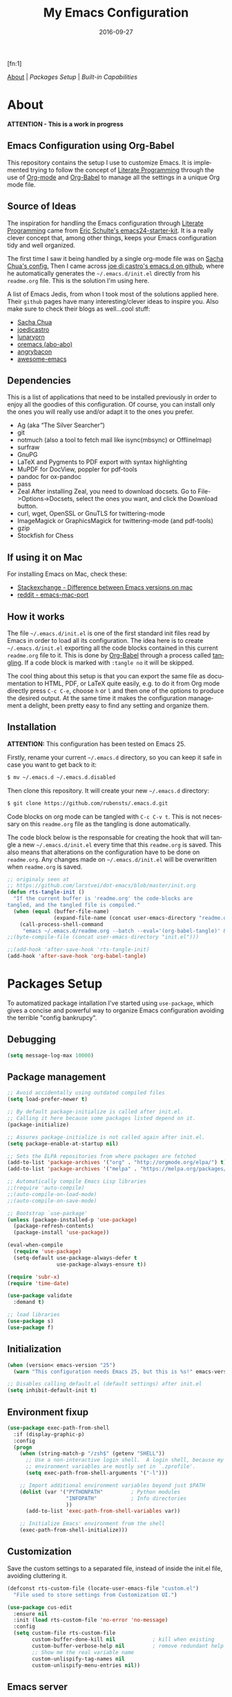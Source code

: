 #+TITLE:     My Emacs Configuration
#+AUTHOR:    Rubens.TS
#+EMAIL:     rubensts@gmail.com
#+DATE:      2016-09-27
#+LANGUAGE:  en
#+PROPERTY: header-args :tangle init.el :comments org
#+OPTIONS: author:nil date:nil toc:2 title:nil e:nil
#+LaTeX_HEADER: \pagenumbering{gobble}
#+LaTeX_HEADER: \usepackage[T1]{fontenc}
#+LaTeX_HEADER: \usepackage{fontspec}
#+LaTeX_HEADER: \setmonofont[Scale=0.7]{DejaVu Sans Mono}
#+LaTeX_HEADER: \usepackage{mathpazo}
#+LaTeX_HEADER: \usepackage{geometry}
#+LaTeX_HEADER: \geometry{a4paper, margin=20mm}
#+LaTeX_HEADER: \usepackage{minted}
#+LaTeX_HEADER: \setminted{breaklines}

#+ATTR_LATEX: :width 5cm :align center :float t
#+ATTR_HTML: :width 110px
[[./img/emacs_icon.png]][fn:1]

[[id:50f37a2f-42cc-4628-b7fa-30fb85c0ffbc][About]] | [[Packages Setup]] | [[Built-in Capabilities]]

* About
:PROPERTIES:
:ID:       50f37a2f-42cc-4628-b7fa-30fb85c0ffbc
:END:

*ATTENTION - This is a work in progress*

** Emacs Configuration using Org-Babel

This repository contains the setup I use to customize Emacs. It is implemented
trying to follow the concept of [[http://orgmode.org/worg/org-contrib/babel/intro.html#literate-programming][Literate Programming]] through the use of [[http://orgmode.org/][Org-mode]]
and [[http://orgmode.org/worg/org-contrib/babel/][Org-Babel]] to manage all the settings in a unique Org mode file.

** Source of Ideas

The inspiration for handling the Emacs configuration through [[http://orgmode.org/worg/org-contrib/babel/intro.html#literate-programming][Literate
Programming]] came from [[http://eschulte.github.io/emacs24-starter-kit/][Eric Schulte's emacs24-starter-kit]]. It is a really clever
concept that, among other things, keeps your Emacs configuration tidy and well
organized.

The first time I saw it being handled by a single org-mode file was on [[https://github.com/sachac/.emacs.d/blob/gh-pages/Sacha.org][Sacha
Chua's config.]] Then I came across [[https://github.com/joedicastro/dotfiles/tree/master/emacs/.emacs.d][joe di castro's emacs.d on github]], where he
automatically generates the =~/.emacs.d/init.el= directly from his =readme.org=
file. This is the solution I'm using here.

A list of Emacs Jedis, from whon I took most of the solutions applied here.
Their ~github~ pages have many interesting/clever ideas to inspire you. Also
make sure to check their blogs as well...cool stuff:

- [[https://github.com/sachac/.emacs.d/blob/gh-pages/Sacha.org][Sacha Chua]]
- [[https://github.com/joedicastro/dotfiles/tree/master/emacs][joedicastro]]
- [[https://github.com/lunaryorn/.emacs.d][lunaryorn]]
- [[https://github.com/abo-abo/oremacs][oremacs (abo-abo)]]
- [[https://github.com/angrybacon/dotemacs][angrybacon]]
- [[https://github.com/emacs-tw/awesome-emacs#interface-enhancement][awesome-emacs]]

** Dependencies
This is a list of applications that need to be installed previously in order to
enjoy all the goodies of this configuration. Of course, you can install only the
ones you will really use and/or adapt it to the ones you prefer.

- Ag (aka “The Silver Searcher”)
- git
- notmuch (also a tool to fetch mail like isync(mbsync) or OfflineImap)
- surfraw
- GnuPG
- LaTeX and Pygments to PDF export with syntax highlighting
- MuPDF for DocView, poppler for pdf-tools
- pandoc for ox-pandoc
- pass
- Zeal
  After installing Zeal, you need to download docsets. Go to
  File->Options->Docsets, select the ones you want, and click the Download
  button.
- curl, wget, OpenSSL or GnuTLS for twittering-mode
- ImageMagick or GraphicsMagick for twittering-mode (and pdf-tools)
- gzip
- Stockfish for Chess

** If using it on Mac

For installing Emacs on Mac, check these:

- [[http://emacs.stackexchange.com/questions/271/what-is-the-difference-between-aquamacs-and-other-mac-versions-of-emacs][Stackexchange - Difference between Emacs versions on mac]]
- [[http://www.reddit.com/r/emacs/comments/195163/hey_mac_users/][reddit - emacs-mac-port]]

** How it works

The file =~/.emacs.d/init.el= is one of the first standard init files read by
Emacs in order to load all its configuration. The idea here is to create
=~/.emacs.d/init.el= exporting all the code blocks contained in this current
=readme.org= file to it. This is done by [[http://orgmode.org/worg/org-contrib/babel/][Org-Babel]] through a process called
_tangling_. If a code block is marked with =:tangle no= it will be skipped.

The cool thing about this setup is that you can export the same file as
documentation to HTML, PDF, or LaTeX quite easily, e.g. to do it from Org mode
directly press =C-c C-e=, choose =h= or =l= and then one of the options to
produce the desired output. At the same time it makes the configuration
management a delight, been pretty easy to find any setting and organize them.

** Installation

*ATTENTION:* This configuration has been tested on Emacs 25.

Firstly, rename your current =~/.emacs.d= directory, so you can keep it safe in
case you want to get back to it:

#+BEGIN_SRC sh :tangle no
$ mv ~/.emacs.d ~/.emacs.d.disabled
#+END_SRC

Then clone this repository. It will create your new =~/.emacs.d= directory:

#+BEGIN_SRC sh :tangle no
$ git clone https://github.com/rubensts/.emacs.d.git
#+END_SRC

Code blocks on org mode can be tangled with =C-c C-v t=. This is not necessary
on this =readme.org= file as the tangling is done automatically.

The code block below is the responsable for creating the hook that will tangle a
new =~/.emacs.d/init.el= every time that this =readme.org= is saved. This also
means that alterations on the configuration have to be done on =readme.org=. Any
changes made on =~/.emacs.d/init.el= will be overwritten when =readme.org= is
saved.

#+BEGIN_SRC emacs-lisp
  ;; originaly seen at
  ;; https://github.com/larstvei/dot-emacs/blob/master/init.org
  (defun rts-tangle-init ()
    "If the current buffer is 'readme.org' the code-blocks are
  tangled, and the tangled file is compiled."
    (when (equal (buffer-file-name)
                 (expand-file-name (concat user-emacs-directory "readme.org")))
      (call-process-shell-command
       "emacs ~/.emacs.d/readme.org --batch --eval='(org-babel-tangle)' && notify-send -a 'Emacs' 'init file tangled'" nil 0)))
  ;;(byte-compile-file (concat user-emacs-directory "init.el")))

  ;;(add-hook 'after-save-hook 'rts-tangle-init)
  (add-hook 'after-save-hook 'org-babel-tangle)
#+END_SRC

* Packages Setup

To automatized package intallation I've started using ~use-package~, which gives
a concise and powerful way to organize Emacs configuration avoiding the terrible
"config bankrupcy".

** Debugging

#+BEGIN_SRC emacs-lisp
  (setq message-log-max 10000)
#+END_SRC

** Package management

#+BEGIN_SRC emacs-lisp
  ;; Avoid accidentally using outdated compiled files
  (setq load-prefer-newer t)

  ;; By default package-initialize is called after init.el.
  ;; Calling it here because some packages listed depend on it.
  (package-initialize)

  ;; Assures package-initialize is not called again after init.el.
  (setq package-enable-at-startup nil)

  ;; Sets the ELPA repositories from where packages are fetched
  (add-to-list 'package-archives '("org" . "http://orgmode.org/elpa/") t)
  (add-to-list 'package-archives '("melpa" . "https://melpa.org/packages/"))

  ;; Automatically compile Emacs Lisp libraries
  ;;(require 'auto-compile)
  ;;(auto-compile-on-load-mode)
  ;;(auto-compile-on-save-mode)

  ;; Bootstrap `use-package'
  (unless (package-installed-p 'use-package)
    (package-refresh-contents)
    (package-install 'use-package))

  (eval-when-compile
    (require 'use-package)
    (setq-default use-package-always-defer t
                  use-package-always-ensure t))

  (require 'subr-x)
  (require 'time-date)

  (use-package validate
    :demand t)

  ;; load libraries
  (use-package s)
  (use-package f)
#+END_SRC

** Initialization

#+BEGIN_SRC emacs-lisp
  (when (version< emacs-version "25")
    (warn "This configuration needs Emacs 25, but this is %s!" emacs-version))

  ;; Disables calling default.el (default settings) after init.el
  (setq inhibit-default-init t)
#+END_SRC

** Environment fixup

#+BEGIN_SRC emacs-lisp
  (use-package exec-path-from-shell
    :if (display-graphic-p)
    :config
    (progn
      (when (string-match-p "/zsh$" (getenv "SHELL"))
        ;; Use a non-interactive login shell.  A login shell, because my
        ;; environment variables are mostly set in `.zprofile'.
        (setq exec-path-from-shell-arguments '("-l")))

      ;; Import additional environment variables beyond just $PATH
      (dolist (var '("PYTHONPATH"         ; Python modules
                     "INFOPATH"           ; Info directories
                     ))
        (add-to-list 'exec-path-from-shell-variables var))

      ;; Initialize Emacs' environment from the shell
      (exec-path-from-shell-initialize)))
 #+END_SRC

** Customization

Save the custom settings to a separated file, instead of inside the init.el
file, avoiding cluttering it.

#+BEGIN_SRC emacs-lisp
(defconst rts-custom-file (locate-user-emacs-file "custom.el")
  "File used to store settings from Customization UI.")

(use-package cus-edit
  :ensure nil
  :init (load rts-custom-file 'no-error 'no-message)
  :config
  (setq custom-file rts-custom-file
        custom-buffer-done-kill nil            ; kill when existing
        custom-buffer-verbose-help nil         ; remove redundant help text
        ;; Show me the real variable name
        custom-unlispify-tag-names nil
        custom-unlispify-menu-entries nil))
#+END_SRC

** Emacs server

Loads Emacs as a server, allowing it to answer to client calls coming from
~emacsclient~.

#+BEGIN_SRC emacs-lisp
  (use-package server
    :init (server-mode))
#+END_SRC

* Built-in Capabilities
** sensible-defaults.el

Use [[https://github.com/hrs/sensible-defaults.el][sensible-defaults.el]] for some basic settings.

#+BEGIN_SRC emacs-lisp
  (load-file "~/git/sensible-defaults.el/sensible-defaults.el")
  (sensible-defaults/use-all-settings)
  (sensible-defaults/use-all-keybindings)
#+END_SRC

** Auto-save and backup files

Set all temporary files (~auto-save-file~, ~backup~, ~tramp session~, etc) to be
saved into the temporary directory, which is to be located at =~/.emacs.d/tmp=.

[[https://github.com/hrs/sensible-defaults.el][sensible-defaults.el]] set ~auto-save-file~ and ~backup~ to be saved into the
=/tmp= directory (on Unix-like OSs). Here I set the other files that can be used
between sessions (tramp session, bookmarks, etc) to be saved into
=~/.emacs.d/tmp=, leaving =~/.emacs.d= nice and clean :)

 #+BEGIN_SRC emacs-lisp
   ;; create the temporal directory
   (defvar tmp-directory (concat user-emacs-directory "tmp/"))
   (unless (file-exists-p tmp-directory) (make-directory tmp-directory))

   (setq temporary-file-directory (concat
                                   user-emacs-directory "tmp/"))

   ;; Keep all backup and auto-save files in one directory
   (setq backup-directory-alist '(("." . "~/.emacs.d/tmp/backups")))
   (setq auto-save-list-file-prefix (concat tmp-directory "auto-save-list/"))
   (setq auto-save-file-name-transforms '((".*" "~/.emacs.d/tmp/auto-save-list/" t)))

   ;; Store all temporary files in the tmp directory
   (setq-default tramp-persistency-file-name (concat tmp-directory "tramp")
                 bookmark-default-file (concat tmp-directory "bookmarks")
                 semanticdb-default-save-directory (concat tmp-directory "semanticdb")
                 url-configuration-directory (concat tmp-directory "url")
                 eshell-directory-name (concat tmp-directory "eshell" ))
 #+END_SRC

** Better Defaults

Other personal preferences not covered by [[https://github.com/hrs/sensible-defaults.el][sensible-defaults.el]].

#+BEGIN_SRC emacs-lisp
  ;; disable menu, tool-bar and scroll-bar
  (when (window-system)
    (menu-bar-mode -1)
    (tool-bar-mode -1)
    (scroll-bar-mode -1))

  (setq apropos-do-all t                        ; apropos commands perform more extensive searches than default
        x-select-enable-clipboard t             ; allows pasting selection outside of Emacs
        echo-keystrokes 0.1                     ; shows keystrokes in progress
        use-dialog-box nil                      ; don't use dialog when using mouse click
        line-spacing '0.10                      ; line height
        )

  (blink-cursor-mode -1)                        ; turn of the blinking cursor
  ;;(fringe-mode '(1 . 1))                      ; thinner window divisions
  (defalias 'list-buffers 'ibuffer)             ; use ibuffer by default
  (global-hl-line-mode 1)                       ; highlight the current line
  (global-visual-line-mode t)                   ; break long line of text
  (global-prettify-symbols-mode 1)              ; prettify symbols (lambdas, etc)

  (save-place-mode 1)                           ; save cursor position for opened files
  (setq save-place-file
        (concat tmp-directory "places"))

  (setq-default indicate-empty-lines t)         ; show empty lines at bottom of buffer
  (when (not indicate-empty-lines)
    (toggle-indicate-empty-lines))

  (setq-default indent-tabs-mode  nil           ; always indent with spaces
                default-tab-width 4
                c-basic-offset 4)

  (set-terminal-coding-system  'utf-8)          ; make sure that UTF-8 is used everywhere
  (set-keyboard-coding-system  'utf-8)
  (set-language-environment    'utf-8)
  (set-selection-coding-system 'utf-8)
  (setq locale-coding-system   'utf-8)
  (prefer-coding-system        'utf-8)
  (set-input-method nil)

  ;; settings for the modeline
  (column-number-mode t)                        ; shows column number on the modeline
  (setq size-indication-mode t)
  ;;(which-function-mode 1)

  ;; silence the beep sound, and shows the alarm bell visually on the modeline
  (setq ring-bell-function (lambda ()
                             (invert-face 'mode-line)
                             (run-with-timer 0.1 nil
                                             'invert-face 'mode-line)))

  ;; text wrapping at 80 columns by default (only text)
  ;; (add-hook 'text-mode-hook 'turn-on-auto-fill)
  ;; (add-hook 'text-mode-hook
  ;;           '(lambda() (set-fill-column 80)))

  ;; browser settings
  (setq browse-url-browser-function 'browse-url-generic
        browse-url-generic-program "firefox")
#+END_SRC

** Calendar

*** Location
Set the calendar to current location.

#+BEGIN_SRC emacs-lisp
  (setq calendar-week-start-day  1
        calendar-latitude 43.8
        calendar-longitude 11.0
        calendar-location-name "Prato, Italy")
#+END_SRC

*** Holidays
Let Emacs know about holidays of the location.

#+BEGIN_SRC emacs-lisp
  (setq holiday-general-holidays
        '((holiday-fixed 1 1 "Capodanno")
          (holiday-fixed 5 1 "1 Maggio")
          (holiday-fixed 4 25 "Liberazione")
          (holiday-fixed 6 2 "Festa Repubblica")
          ))

  (setq holiday-christian-holidays
       '((holiday-fixed 12 8 "Immacolata Concezione")
         (holiday-fixed 12 25 "Natale")
         (holiday-fixed 12 26 "Santo Stefano")
         (holiday-fixed 1 6 "Epifania")
         (holiday-easter-etc -52 "Giovedì grasso")
         (holiday-easter-etc -47 "Martedì grasso")
         (holiday-easter-etc  -2 "Venerdì Santo")
         (holiday-easter-etc   0 "Pasqua")
         (holiday-easter-etc  +1 "Lunedì Pasqua")
         (holiday-fixed 8 15 "Assunzione di Maria")
         (holiday-fixed 11 1 "Ognissanti")
         ))
#+END_SRC

** OS compatibility

Check which OS for keeping compatibility.

#+BEGIN_SRC emacs-lisp
   (defun system-is-mac ()
     (interactive)
     (string-equal system-type "darwin"))

   (defun system-is-linux ()
     (interactive)
     (string-equal system-type "gnu/linux"))

   ;; Settings in case OS is Mac
   (if (system-is-mac)
       (toggle-frame-fullscreen))       ;; fullscreen
#+END_SRC

** History

Maintain a history of past actions and a reasonable number of lists.

#+BEGIN_SRC emacs-lisp
  (setq-default history-length 1000)
  (setq savehist-file (concat
                       tmp-directory "history")
        history-delete-duplicates t
        savehist-save-minibuffer-history 1
        savehist-additional-variables '(kill-ring
                                        search-ring regexp-search-ring))
  (savehist-mode t)
#+END_SRC

** Scrolling

#+BEGIN_SRC emacs-lisp
(setq scroll-margin 0
      scroll-conservatively 100000
      scroll-preserve-screen-position 1
      mouse-wheel-scroll-amount '(1 ((shift) . 1))
      mouse-wheel-progressive-speed nil
      mouse-wheel-follow-mouse 't)
#+END_SRC

** Useful functions

These functions are useful. Activate them.

#+BEGIN_SRC emacs-lisp
  (put 'downcase-region 'disabled nil)
  (put 'upcase-region 'disabled nil)
  (put 'narrow-to-region 'disabled nil)
  (put 'narrow-to-page 'disabled nil)
  (put 'dired-find-alternate-file 'disabled nil)
#+END_SRC

** Custom functions
*** Customizing the customize
[[http://oremacs.com/2015/01/17/setting-up-ediff/][Oremacs source]] - This function is used in some point of this ~init.el~ file for
setting custom variables. Basically it is a ~setq~ that is aware of the
custom-set property of a variable.

#+BEGIN_SRC emacs-lisp
  (defmacro csetq (variable value)
    `(funcall (or (get ',variable 'custom-set)
                  'set-default)
              ',variable ,value))
#+END_SRC

*** Split window and move

I hate the default Emacs behavior of split windows which just splits the window
but doesn’t go there.

#+BEGIN_SRC emacs-lisp
  (defun split-below-and-move ()
    (interactive)
    (split-window-below)
    (other-window 1))

  (defun split-right-and-move ()
    (interactive)
    (split-window-right)
    (other-window 1))

  (bind-keys ("C-x 2" . split-below-and-move)
             ("C-x 3" . split-right-and-move))
#+END_SRC

*** Smarter start of line

This function, from [[http://emacsredux.com/blog/2013/05/22/smarter-navigation-to-the-beginning-of-a-line/][emacsredux]] blog, defines a better start of line and remaps
~C-a~ for it.

#+BEGIN_SRC emacs-lisp
  (defun smarter-move-beginning-of-line (arg)
    "Move point back to indentation of beginning of line.

  Move point to the first non-whitespace character on this line.
  If point is already there, move to the beginning of the line.
  Effectively toggle between the first non-whitespace character and
  the beginning of the line.

  If ARG is not nil or 1, move forward ARG - 1 lines first.  If
  point reaches the beginning or end of the buffer, stop there."
    (interactive "^p")
    (setq arg (or arg 1))

    ;; Move lines first
    (when (/= arg 1)
      (let ((line-move-visual nil))
        (forward-line (1- arg))))

    (let ((orig-point (point)))
      (back-to-indentation)
      (when (= orig-point (point))
        (move-beginning-of-line 1))))

  ;; remap C-a to `smarter-move-beginning-of-line'
  (global-set-key [remap move-beginning-of-line]
                  'smarter-move-beginning-of-line)

  (global-set-key (kbd "C-a") 'smarter-move-beginning-of-line)
#+END_SRC

*** Kill the current buffer

Change the key-binding to kill the current buffer instead of asking which one to
kill. Very good tip taken from [[http://pragmaticemacs.com/emacs/dont-kill-buffer-kill-this-buffer-instead/][Pragmaticemacs]].

#+BEGIN_SRC emacs-lisp
  (global-set-key (kbd "C-x k") 'kill-this-buffer)
#+END_SRC

*** Org header IDs

#+BEGIN_SRC emacs-lisp
  (defun my/copy-id-to-clipboard() "Copy the ID property value to killring,
  if no ID is there then create a new unique ID.
  This function works only in org-mode buffers.

  The purpose of this function is to easily construct id:-links to
  org-mode items. If its assigned to a key it saves you marking the
  text and copying to the killring."
         (interactive)
         (when (eq major-mode 'org-mode) ; do this only in org-mode buffers
       (setq mytmpid (funcall 'org-id-get-create))
       (kill-new mytmpid)
       (message "Copied %s to killring (clipboard)" mytmpid)
         ))

  (global-set-key (kbd "<f5>") 'my/copy-id-to-clipboard)
#+END_SRC

* Main packages
** org

[[http://orgmode.org/][Org mode]] is for keeping notes, maintaining TODO lists, planning projects, and
authoring documents with a fast and effective plain-text system...bu not only :)

Actually, org-mode is the solely reason why many people recently have decided to
try Emacs, then they are hooked ;)

| Keys        | Command | Results                    |
|-------------+---------+----------------------------|
| C-c C-x C-l |         | Show latex fragments       |
| C-c C-c     |         | Get rid of latex fragments |

*** general settings

#+BEGIN_SRC emacs-lisp
  (use-package org
    :ensure org-plus-contrib
    :bind  (("C-c a" . org-agenda-list)
            ("C-c c" . org-capture)
            ("C-c l" . org-store-link)
            ;;("C-c f" . org-cycle-agenda-files)
            ;;("C-c s" . org-search-view)
            ("C-c t" . org-todo-list))
    :config
    (validate-setq
     org-tags-column -80
     org-ellipsis "⤵"                        ; ⬎, ⤷, ⤵, ⚡
     org-fontify-whole-heading-line t        ; fontify the whole line for headings
     org-fontify-done-headline t
     org-fontify-quote-and-verse-blocks t
     org-startup-indented t
     org-hide-emphasis-markers t             ; hide markup elements, e.g. * *, / /, _ _
     org-cycle-include-plain-lists t
     org-list-allow-alphabetical t
     org-src-fontify-natively t              ; highlights code-blocks natively
     org-src-tab-acts-natively t             ; in code-blocks TAB acts natively language major mode
     org-src-window-setup 'current-window    ; open code-blocks in the current window
     org-confirm-babel-evaluate nil          ; don't ask for confirmation when compiling code-blocks
     org-latex-create-formula-image-program 'imagemagick   ; preview latex fragments

     ;; Files location
     org-directory "~/org"
     org-default-notes-file (concat org-directory "/notes.org")
     org-agenda-files (list "~/org/todo.org"
                            "~/org/2ndquadrant.org"))

    ;; TODO workflow states
    org-todo-keywords
    '("☛ TODO(t)" "⚑ WAIT(w@)" "|" "✔ DONE(d)" "✘ CANCEL(c@)")

    ;; TODO fontification
    org-todo-keyword-faces
    '(("☛ TODO"   . (:foreground "#ff4500" :weight bold))
      ("✔ DONE"   . (:foreground "#00ff7f" :weight bold))
      ("⚑ WAIT"   . (:foreground "#ffff00" :weight bold))
      ("✘ CANCEL" . (:foreground "#00bfff" :weight bold)))
    )
#+END_SRC

*** org-clock

#+BEGIN_SRC emacs-lisp
  (use-package org-clock
    :ensure org-plus-contrib
    :demand t
    :config
    (org-clock-persistence-insinuate)           ; resume clocking task when emacs is restarted
    (validate-setq
     org-clock-persist t                        ; save all clock history when exiting Emacs, load it on startup
     org-clock-persist-file                     ; where to save the persistent clock data
     (concat tmp-directory "org-clock-save.el")
     org-clock-persist-query-resume nil         ; do not prompt to resume an active clock
     org-clock-history-length 10                ; show lot of clocking history from where choose items
     org-clock-in-resume t                      ; resume clocking task on clock-in if the clock is open
     org-clock-into-drawer "CLOCKING"           ; clocking goes into specfic drawer
     org-clock-report-include-clocking-task t)) ; include current clocking task in clock reports
#+END_SRC

*** org-capture-templates

#+BEGIN_SRC emacs-lisp
  (use-package org-protocol
    :ensure org-plus-contrib
    :demand t
    :config
    ;; Define capture templates
    (setq org-capture-templates
          '(("w" "Web bookmarks" entry
             (file+headline (concat org-directory "/www.org") "Bookmarks")
             "* %?%c %^g\n:PROPERTIES:\n:CREATED: %U\n:END:\n%i\n"
             :empty-lines 1
             :immediate-finish)

            ("t" "Tasks" entry
             (file+headline (concat org-directory "/tasks.org") "Tasks")
             "* ☛ TODO %^{Task} %^g\n:PROPERTIES:\n:CREATED: %U\n:END:\n%?%i"
             :empty-lines 1)

            ("n" "Notes" entry
             (file+headline (concat org-directory "/notes.org") "Notes")
             "* %^{Header} %^G\n %u\n %?")

            ("j" "Journal" entry
             (file+datetree (concat org-directory "/journal.org"))
             "* %U %^{Title}\n %?%i\n %a")

            ("a" "Articles" entry
             (file+headline (concat org-directory "/articles.org") "Articles")
             "* %^{Title} %^g\n:PROPERTIES:\n:CREATED: %U\n:END:\n%?%i\n"
             :empty-lines 1
             :immediate-finish)

            ("r" "Redmine" entry
             (file+datetree (concat org-directory "/2ndQ.org"))
             "* [[https://redmine.2ndquadrant.it/issues/%^{Ticket}][%^{Description}]] :redmine:%^g\n%?"
             :clock-in t
             :clock-keep t
             :empty-lines 1)

            ("s" "RT - Support" entry
             (file+datetree (concat org-directory "/2ndQ.org"))
             "* [[https://support.2ndquadrant.com/rt/Ticket/Display.html?id=%^{Ticket}][%^{Description}]] :support:%^g\n%?"
             :clock-in t
             :clock-keep t
             :empty-lines 1)

            ("b" "RT - RDBA" entry
             (file+datetree (concat org-directory "/2ndQ.org"))
             "* [[https://support.2ndquadrant.com/rt/Ticket/Display.html?id=%^{Ticket}][%^{Description}]] :rdba:%^g\n%?"
             :clock-in t
             :clock-keep t
             :empty-lines 1)
            )))
#+END_SRC

*** org-bullets

#+BEGIN_SRC emacs-lisp
  (use-package org-bullets
    :demand t
    :after org-plug-contrib
    :config
    ;;(setq org-bullets-bullet-list '("☯" "☰" "☱" "☲" "☳" "☴" "☵" "☶" "☷"))
    ;;(setq org-bullets-bullet-list '("♣" "♥" "♠" "♦" "♧" "♡" "♤" "♢"))
    (validate-setq org-bullets-bullet-list '("☯" "☉" "∞" "◉" "⊚" "☀" "☾" "☥"))
    (add-hook 'org-mode-hook (lambda () (org-bullets-mode t)))

    ;; make available "org-bullet-face" such that I can control the font size individually
    (validate-setq org-bullets-face-name (quote org-bullet-face))
    (custom-set-faces '(org-bullet-face
                        ((t (:foreground "burlywood"
                                         :weight normal
                                         :height 1.6))))
                      ))
#+END_SRC

*** ox.el

#+BEGIN_SRC emacs-lisp
  (use-package ox
    :ensure org-plus-contrib
    :config
    (validate-setq org-export-with-smart-quotes t))
#+END_SRC

*** ox-pandoc

I’m using ox-pandoc to export org files to all formats Pandoc works with. It
only exports org files, in opposite of pandoc-mode, which exports from any
source format. The problem is that ox-pandoc needs considerably less
configuration and as I usually write everything in org-mode, no need to worry.
https://github.com/kawabata/ox-pandoc
http://www.rousette.org.uk/blog/archives/org-mode-and-pandoc/ Keeping a lab book
with org-mode http://informatica.boccaperta.com/m-x-emacs-ox-pandoc/

#+BEGIN_SRC emacs-lisp
  (use-package ox-pandoc
    :after org-plus-contrib
    :config
    (validate-setq org-pandoc-options '((standalone . t))            ; default options for all output formats
                   org-pandoc-options-for-docx '((standalone . nil)) ; cancel above settings only for 'docx' format
                   org-pandoc-options-for-beamer-pdf                 ; special settings for beamer-pdf
                   '((latex-engine . "lualatex"))
                   org-pandoc-options-for-latex-pdf                  ; and for latex-pdf exporters
                   '((latex-engine . "lualatex"))

                   ;; Use external css for html5
                   ;; (let ((stylesheet (expand-file-name
                   ;;                    (locate-user-emacs-file "etc/pandoc.css"))))
                   ;;   (setq org-pandoc-options-for-html5
                   ;;         `((css . ,(concat "file://" stylesheet)))))
                   )
    )
#+END_SRC

*** org-babel

Babel is Org-mode’s ability to execute source code within Org-mode documents.

#+BEGIN_SRC emacs-lisp
  (use-package ob
    :ensure org-plus-contrib
    :config
    (org-babel-do-load-languages
     (quote org-babel-load-languages)
     (quote ((calc . t)
             (clojure . t)
             (ditaa . t)
             (dot . t)
             (emacs-lisp . t)
             (gnuplot . t)
             (latex . t)
             (ledger . t)
             (octave . t)
             (org . t)
             (makefile . t)
             (plantuml . t)
             (python . t)
             (R . t)
             (ruby . t)
             (sh . t)
             (sqlite . t)
             (sql . t)
             ))))
#+END_SRC

** hydra
*** main configuration

#+BEGIN_SRC emacs-lisp
  (use-package hydra
    :init
    (bind-key "\\" 'hydra-master/body)
    :config
    (setq lv-use-separator t)
    (set-face-attribute 'hydra-face-blue nil :foreground "deep sky blue" :weight 'bold)

    (eval-and-compile
      (defhydra hydra-common (:color blue)
        ("<ESC>" nil "quit")))

    (defhydra hydra-master (:color blue :idle 0.4)
      "
                                                                         ╭───────┐
                                                                         │ Index │
  ╭──────────────────────────────────────────────────────────────────────┴───────╯
    [_a_] bookmarks    [^h^]               [_o_] organization  [_v_] games
    [_b_] buffers      [_i_] internet      [_p_] project       [_w_] window
    [_c_] flycheck     [_j_] jump          [_q_] exit          [_x_] shell
    [_d_] development  [_k_] spell         [_r_] register      [^y^]
    [_e_] emacs        [_l_] lisp          [_s_] search        [^z^]
    [_f_] file         [_m_] media         [_t_] text
    [_g_] git          [_n_] narrow        [^u^]
  --------------------------------------------------------------------------------
      "
      ("<SPC>" joe-alternate-buffers "alternate buffers")
      ("<ESC>" nil "quit")
      ("\\" (insert "\\") "\\")
      ("a"     hydra-bookmarks/body nil)
      ("b"     hydra-buffers/body nil)
      ("c"     hydra-flycheck/body nil)
      ("d"     hydra-development/body nil)
      ("e"     hydra-emacs/body nil)
      ("f"     hydra-file/body nil)
      ("g"     hydra-git/body nil)
      ("i"     hydra-internet/body nil)
      ("j"     hydra-jump/body nil)
      ("k"     hydra-spell/body nil)
      ("l"     hydra-lisp/body nil)
      ("m"     hydra-media/body nil)
      ("n"     hydra-narrow/body nil)
      ("o"     hydra-organization/body nil)
      ("p"     hydra-project/body nil)
      ("q"     hydra-exit/body nil)
      ("r"     hydra-register/body nil)
      ("s"     hydra-search/body nil)
      ("t"     hydra-text/body nil)
      ("v"     hydra-games/body nil)
      ("w"     ace-window nil)
      ("x"     hydra-system/body nil))

    (defhydra hydra-bookmarks (:color blue
                                      :hint nil
                                      :idle 0.4
                                      :inherit (hydra-common/heads))
      "
                                                                     ╭───────────┐
         List                          Do                            │ Bookmarks │
  ╭──────────────────────────────────────────────────────────────────┴───────────╯
    [_h_] list bookmarks (helm)     [_j_] jump to a bookmark
    [_l_] list bookmarks            [_m_] set bookmark at point
    ^ ^                             [_s_] save bookmarks
  --------------------------------------------------------------------------------
      "
      ("h" helm-bookmarks)
      ("j" bookmark-jump)
      ("l" list-bookmarks)
      ("m" bookmark-set)
      ("s" bookmark-save))

    (defhydra hydra-buffers (:color blue
                                    :hint nil
                                    :idle 0.4
                                    :inherit (hydra-common/heads))
      "
                                                                       ╭─────────┐
    Switch                 Do                                          │ Buffers │
  ╭────────────────────────────────────────────────────────────────────┴─────────╯
    [_b_] switch (ido)       [_d_] kill the buffer
    [_i_] ibuffer            [_r_] toggle read-only mode
    [_a_] alternate          [_u_] revert buffer changes
    [_s_] switch (helm)      [_w_] save buffer
  --------------------------------------------------------------------------------
      "
      ("a" joe-alternate-buffers)
      ("b" ivy-switch-buffer)
      ("d" joe-kill-this-buffer)
      ("i" ibuffer)
      ("m" ace-swap-window)
      ("r" read-only-mode)
      ("s" helm-buffers-list)
      ("u" joe-revert-buffer)
      ("w" save-buffer))

    (defhydra hydra-flycheck (:color blue
                                     :hint nil
                                     :idle 0.4
                                     :inherit (hydra-common/heads))
      "
                                                                      ╭──────────┐
     Navigate          Show Errors                  Do                │ Flycheck │
  ╭───────────────────────────────────────────────────────────────────┴──────────╯
     ^_p_^revious     [_l_] list errors           [_t_] toggle Flycheck
        ^^↑^^         [_e_] list errors (helm)    [_c_] select checker
      ^_f_^irst       [_d_] clear all errors      [_r_] run via compile
        ^^↓^^          ^ ^                        [_h_] describe checker
      ^_n_^ext
  --------------------------------------------------------------------------------
        "
      ("c" flycheck-select-checker)
      ("h" flycheck-describe-checker)
      ("d" flycheck-clear)
      ("e" helm-flycheck)
      ("f" flycheck-first-error)
      ("l" flycheck-list-errors)
      ("n" flycheck-next-error :color red)
      ("p" flycheck-previous-error :color red)
      ("r" flycheck-compile)
      ("t" flycheck-mode))

    (defhydra hydra-development (:color blue
                                        :hint nil
                                        :idle 0.4
                                        :inherit (hydra-common/heads))
      "
                                                                   ╭─────────────┐
       Dash                   Web                 Quickrun         │ Development │
  ╭────────────────────────────────────────────────────────────────┴─────────────╯
    [_d_] search docs (at point) [_c_] Web Colors          [_q_] buffer
    [_D_] search docs            [_h_] HTTP header         [_v_] region
    [_i_] get docset             [_m_] HTTP method         [_x_] shell
    [_u_] get user docset        [_r_] HTTP relation       [_p_] with arg
    [_a_] activate docset        [_s_] HTTP status code    [_k_] buffer (helm)
     ^ ^                         [_g_] RESTclient          [_o_] only compile
     ^ ^                         [_f_] RFC doc             [_R_] replace
    [_l_] lines of code          [_F_] RFC index           [_e_] eval/print
  --------------------------------------------------------------------------------
        "
      ("d" helm-dash-at-point)
      ("D" helm-dash)
      ("i" helm-dash-install-docset)
      ("u" helm-dash-install-user-docset)
      ("a" helm-dash-activate-docset)
      ("c" helm-colors)
      ("g" restclient-mode)
      ("f" irfc-visit)
      ("F" irfc-index)
      ("q" quickrun)
      ("v" quickrun-region)
      ("x" quickrun-shell)
      ("p" quickrun-with-arg)
      ("o" quickrun-compile-only)
      ("R" quickrun-replace-region)
      ("e" quickrun-eval-print)
      ("k" helm-quickrun)
      ("h" http-header)
      ("m" http-method)
      ("r" http-relation)
      ("s" http-status-code)
      ("l" cloc))

    (defhydra hydra-emacs (:color blue
                                  :hint nil
                                  :idle 0.4
                                  :inherit (hydra-common/heads))
      "
                                                                         ╭───────┐
     Execute       Packages         Help                     Misc        │ Emacs │
  ╭──────────────────────────────────────────────────────────────────────┴───────╯
    [_s_] smex       [_p_] list      [_a_] apropos (helm)    [_t_] change theme (helm)
    [_m_] smex mode  [_i_] install   [_f_] info manual       [_l_] list emacs process
    [_h_] helm M-x   [_u_] upgrade   [_k_] bindings (helm)   [_c_] init time
    [_x_] counsel M-x ^ ^            [_b_] personal bindings [_o_] unbound commands
  --------------------------------------------------------------------------------
        "
      ("C-h b" helm-descbinds "bindings")
      ("a" helm-apropos)
      ("b" describe-personal-keybindings)
      ("c" emacs-init-time)
      ("i" package-install)
      ("k" helm-descbinds)
      ("l" list-processes)
      ("f" info-display-manual)
      ("p" paradox-list-packages)
      ("t" helm-themes)
      ("u" paradox-upgrade-packages)
      ("m" smex-major-mode-commands)
      ("s" smex)
      ("h" helm-M-x)
      ("x" counsel-M-x)
      ("o" smex-show-unbound-commands))

    (defhydra hydra-file (:color blue
                                 :hint nil
                                 :idle 0.4
                                 :inherit (hydra-common/heads))
      "
                                                                          ╭──────┐
       Ido               Helm                 Dired        Ztree          │ File │
  ╭───────────────────────────────────────────────────────────────────────┴──────╯
    [_o_] open file   [_f_] find file      [_d_] dired    [_z_] diff dirs
     ^ ^              [_m_] mini           [_r_] ranger
  --------------------------------------------------------------------------------
        "
      ("o" find-file)
      ("f" helm-find-files)
      ("m" helm-mini)
      ("z" ztree-diff)
      ("d" dired)
      ("r" ranger))


    (defhydra hydra-text (:color blue
                                 :hint nil
                                 :idle 0.4
                                 :inherit (hydra-common/heads))
      "
                                                                          ╭──────┐
   Size  Toggle              Unicode                        Do            │ Text │
  ╭───────────────────────────────────────────────────────────────────────┴──────╯
    _k_  [_f_] fill column     [_d_] unicode character           [_a_] align with regex
    ^↑^  [_h_] hidden chars    [_e_] evil digraphs table         [_w_] remove trailing ' '
    ^ ^  [_l_] line numbers    [_s_] specific code block         [_n_] count words
    ^↓^  [_t_] trailing ' '    [_u_] unicode character (helm)    [_i_] lorem ipsum
    _j_  [_v_] font space      [_p_] character code              [_x_] comment box
    ^ ^  [_c_] comment          ^ ^                              [_q_] boxquote
    ^ ^  [_b_] multibyte chars  ^ ^                              [_m_] iedit (multiple)
    ^ ^   ^ ^                   ^ ^                              [_r_] expand region
    ^ ^   ^ ^                   ^ ^                              [_U_] tabs to spaces
  --------------------------------------------------------------------------------
        "
      ("a" align-regexp)
      ("b" toggle-enable-multibyte-characters)
      ("c" evilnc-comment-or-uncomment-lines)
      ("d" insert-char)
      ("e" evil-ex-show-digraphs)
      ("f" fci-mode)
      ("h" whitespace-mode)
      ("i" lorem-ipsum-insert-paragraphs)
      ("k" text-scale-increase :color red)
      ("j" text-scale-decrease :color red)
      ("l" linum-mode)
      ("n" count-words)
      ("m" iedit)
      ("p" describe-char)
      ("r" er/expand-region)
      ("s" char00map)
      ("t" joe-toggle-show-trailing-whitespace)
      ("u" helm-ucs)
      ("v" variable-pitch-mode)
      ("w" whitespace-cleanup)
      ("U" untabify)
      ("q" hydra-boxquote/body)
      ("x" comment-box))

    (defhydra hydra-git (:color blue
                                :hint nil
                                :idle 0.4
                                :inherit (hydra-common/heads))
      "
                                                                           ╭─────┐
     Magit                          VC                    Timemachine      │ Git │
  ╭────────────────────────────────────────────────────────────────────────┴─────╯
    [_s_] status              [_d_] diffs between revisions  [_t_] timemachine
    [_B_] blame mode          [_b_] edition history
    [_l_] file log
  --------------------------------------------------------------------------------
        "
      ("B" magit-blame-mode)
      ("b" vc-annotate)
      ("d" vc-diff)
      ("l" magit-file-log)
      ("s" magit-status)
      ("t" git-timemachine))

    (defhydra hydra-internet (:color blue
                                     :hint nil
                                     :idle 0.4
                                     :inherit (hydra-common/heads))
      "
                                                                      ╭──────────┐
      Browse       Search             Social               Post       │ Internet │
  ╭───────────────────────────────────────────────────────────────────┴──────────╯
    [_w_] eww      [_g_] google          [_f_] elfeed            [_i_] imgur
    [_u_] url      [_m_] google maps     [_x_] stack overflow
     ^ ^           [_s_] surfraw
     ^ ^           [_d_] wordnik
  --------------------------------------------------------------------------------
        "
      ("f" bjm/elfeed-load-db-and-open)
      ("g" google-this)
      ("i" imgur-post)
      ("m" google-maps)
      ("d" define-word-at-point)
      ("s" helm-surfraw)
      ("w" eww)
      ("u" browse-url-at-point)
      ("x" sx-tab-newest))

    (defhydra hydra-jump (:color blue
                                 :hint nil
                                 :idle 0.4
                                 :inherit (hydra-common/heads))
      "
                                                                          ╭──────┐
    Window          Word/Char        Line         iSearch                 │ Jump │
  ╭───────────────────────────────────────────────────────────────────────┴──────╯
    [_w_] jump        [_j_] word         [_l_] jump     [_i_] jump
    [_d_] close       [_p_] all words    [_y_] copy
    [_z_] maximize    [_b_] subword      [_m_] move
    [_s_] swap        [_c_] char         [_v_] copy region
     ^ ^              [_a_] two chars
  --------------------------------------------------------------------------------
        "
      ("w" ace-window)
      ("d" ace-delete-window)
      ("z" ace-maximize-window)
      ("s" ace-swap-window)
      ("j" avy-goto-word-1)
      ("p" avy-goto-word-0)
      ("b" avy-goto-subword-0)
      ("c" avy-goto-char)
      ("a" avy-goto-char-2)
      ("l" avy-goto-line)
      ("y" avy-copy-line)
      ("m" avy-move-line)
      ("v" avy-copy-region)
      ("i" avy-isearch))

    (defhydra hydra-spell (:color blue
                                  :hint nil
                                  :idle 0.4
                                  :inherit (hydra-common/heads))
      "
                                                                         ╭───────┐
      Flyspell               Ispell                      Gtranslate      │ Spell │
  ╭──────────────────────────────────────────────────────────────────────┴───────╯
    [_k_] correct word       [_w_] check word            [_g_] en ⇆ es
    [_n_] next error         [_t_] toggle dictionary     [_G_] any lang
    [_f_] toggle flyspell    [_d_] change dictionary
    [_p_] toggle prog mode
  --------------------------------------------------------------------------------
        "
      ("w" ispell-word)
      ("d" ispell-change-dictionary)
      ("t" joe-switch-dictionary)
      ("g" google-translate-smooth-translate)
      ("G" google-translate-query-translate)
      ("f" flyspell-mode)
      ("p" flyspell-prog-mode)
      ("k" flyspell-auto-correct-word)
      ("n" flyspell-goto-next-error))

    (defhydra hydra-lisp (:color blue
                                 :hint nil
                                 :idle 0.4
                                 :inherit (hydra-common/heads))
      "
                                                                          ╭──────┐
      Elisp              Bug hunter                                       │ Lisp │
  ╭───────────────────────────────────────────────────────────────────────┴──────╯
    [_r_] eval region    [_f_] file
    [_s_] eval sexp      [_i_] init-file
  --------------------------------------------------------------------------------
        "
      ("f" bug-hunter-file)
      ("i" bug-hunter-init-file)
      ("r" eval-region)
      ("s" eval-last-sexp))

    (defhydra hydra-narrow (:color blue
                                   :hint nil
                                   :idle 0.4
                                   :inherit (hydra-common/heads))
      "
                                                                        ╭────────┐
      Narrow                                                            │ Narrow │
  ╭─────────────────────────────────────────────────────────────────────┴────────╯
    [_f_] narrow to defun
    [_p_] narrow to page
    [_r_] narrow to region
    [_w_] widen
  --------------------------------------------------------------------------------
        "
      ("f" narrow-to-defun)
      ("p" narrow-to-page)
      ("r" narrow-to-region)
      ("w" widen))

    (defhydra hydra-project (:color blue
                                    :hint nil
                                    :idle 0.4
                                    :inherit (hydra-common/heads))
      "
                                                                    ╭────────────┐
    Files             Search          Buffer             Do         │ Projectile │
  ╭─────────────────────────────────────────────────────────────────┴────────────╯
    [_f_] file          [_a_] ag          [_b_] switch         [_g_] magit
    [_l_] file dwim     [_A_] grep        [_v_] show all       [_p_] commander
    [_r_] recent file   [_s_] occur       [_V_] ibuffer        [_i_] info
    [_d_] dir           [_S_] replace     [_K_] kill all
    [_o_] other         [_t_] find tag
    [_u_] test file     [_T_] make tags
    [_h_] root
                                                                        ╭────────┐
    Other Window      Run             Cache              Do             │ Fixmee │
  ╭──────────────────────────────────────────────────╯ ╭────────────────┴────────╯
    [_F_] file          [_U_] test        [_kc_] clear         [_x_] TODO & FIXME
    [_L_] dwim          [_m_] compile     [_kk_] add current   [_X_] toggle
    [_D_] dir           [_c_] shell       [_ks_] cleanup
    [_O_] other         [_C_] command     [_kd_] remove
    [_B_] buffer
  --------------------------------------------------------------------------------
        "
      ("a"   projectile-ag)
      ("A"   projectile-grep)
      ("b"   projectile-switch-to-buffer)
      ("B"   projectile-switch-to-buffer-other-window)
      ("c"   projectile-run-async-shell-command-in-root)
      ("C"   projectile-run-command-in-root)
      ("d"   projectile-find-dir)
      ("D"   projectile-find-dir-other-window)
      ("f"   projectile-find-file)
      ("F"   projectile-find-file-other-window)
      ("g"   projectile-vc)
      ("h"   projectile-dired)
      ("i"   projectile-project-info)
      ("kc"  projectile-invalidate-cache)
      ("kd"  projectile-remove-known-project)
      ("kk"  projectile-cache-current-file)
      ("K"   projectile-kill-buffers)
      ("ks"  projectile-cleanup-known-projects)
      ("l"   projectile-find-file-dwim)
      ("L"   projectile-find-file-dwim-other-window)
      ("m"   projectile-compile-project)
      ("o"   projectile-find-other-file)
      ("O"   projectile-find-other-file-other-window)
      ("p"   projectile-commander)
      ("r"   projectile-recentf)
      ("s"   projectile-multi-occur)
      ("S"   projectile-replace)
      ("t"   projectile-find-tag)
      ("T"   projectile-regenerate-tags)
      ("u"   projectile-find-test-file)
      ("U"   projectile-test-project)
      ("v"   projectile-display-buffer)
      ("V"   projectile-ibuffer)
      ("X"   fixmee-mode)
      ("x"   fixmee-view-listing))

    (defhydra hydra-exit (:color blue
                                 :hint nil
                                 :idle 0.4
                                 :inherit (hydra-common/heads))
      "
                                                                          ╭──────┐
     Quit                                                                 │ Exit │
  ╭───────────────────────────────────────────────────────────────────────┴──────╯
    [_c_] exit emacs (standalone or client)
    [_s_] shutdown the emacs daemon
  --------------------------------------------------------------------------------
        "
      ("c" save-buffers-kill-terminal)
      ("s" save-buffers-kill-emacs))

    (defhydra hydra-register (:color blue
                                     :hint nil
                                     :idle 0.4
                                     :inherit (hydra-common/heads))
      "
                                                                      ╭──────────┐
     Logs                        Registers                Undo        │ Register │
  ╭───────────────────────────────────────────────────────────────────┴──────────╯
    [_c_] commands history       [_e_] emacs registers    [_u_] undo tree
    [_o_] echo-area messages     [_r_] evil registers
    [_b_] minibuffer             [_m_] evil marks
    [_l_] messages               [_k_] kill ring
    [_d_] diff buffer with file
  --------------------------------------------------------------------------------
        "
      ("c" helm-complex-command-history)
      ("d" joe-diff-buffer-with-file)
      ("e" helm-register)
      ("k" helm-show-kill-ring)
      ("a" helm-all-mark-rings)
      ("l" popwin:messages)
      ("m" evil-show-marks)
      ("o" view-echo-area-messages)
      ("r" evil-show-registers)
      ("b" helm-minibuffer-history)
      ("u" undo-tree-visualize))

    (defhydra hydra-search (:color blue
                                   :hint nil
                                   :idle 0.4
                                   :inherit (hydra-common/heads))
      "
                                                                        ╭────────┐
     Files                             Buffer                           │ Search │
  ╭─────────────────────────────────────────────────────────────────────┴────────╯
    [_a_] regex search (Ag)           [_b_] by word
    [_A_] regex by filetype (Ag)      [_o_] by word (occur)
    [_h_] regex search (grep & helm)  [_w_] by word (multi)
    [_g_] regex search (grep)         [_t_] tags & titles
    [_f_] find
    [_l_] locate
  --------------------------------------------------------------------------------
        "
      ("A" ag-files)
      ("a" ag)
      ("b" helm-swoop)
      ("f" helm-find)
      ("g" rgrep)
      ("h" helm-do-grep)
      ("l" helm-locate)
      ("o" helm-occur)
      ("t" helm-semantic-or-imenu)
      ("w" helm-multi-swoop))

    (defhydra hydra-games (:color blue
                                  :hint nil
                                  :idle 0.4
                                  :inherit (hydra-common/heads))
      "
                                                                         ╭───────┐
     Game                                                                │ Games │
  ╭──────────────────────────────────────────────────────────────────────┴───────╯
    [_b_] bubbles       [_c_] chess (computer)
    [_t_] tetris        [_a_] chess (internet)
    [_g_] gomoku
  --------------------------------------------------------------------------------
        "
      ("b" bubbles-set-game-hard)
      ("c" chess)
      ("a" chess-ics)
      ("g" gomoku)
      ("t" tetris))

    (defhydra hydra-system (:color blue
                                   :hint nil
                                   :idle 0.4
                                   :inherit (hydra-common/heads))
      "
                                                                        ╭────────┐
     Terminals                     System                               │ System │
  ╭─────────────────────────────────────────────────────────────────────┴────────╯
    [_s_] new multi-term           [_c_] shell command
    [_n_] next multi-term          [_a_] aync shell command
    [_p_] previous multi-term      [_m_] man page
    [_d_] dedicated multi-term     [_l_] list system process
    [_e_] eshell                   [_t_] top command
  --------------------------------------------------------------------------------
        "
      ("a" async-shell-command)
      ("c" shell-command)
      ("e" eshell)
      ("m" helm-man-woman)
      ("l" proced)
      ("s" multi-term)
      ("n" multi-term-next)
      ("p" multi-term-previous)
      ("d" multi-term-dedicated-toggle)
      ("t" helm-top))

    (defhydra hydra-media (:color blue
                                  :hint nil
                                  :idle 0.4
                                  :inherit (hydra-common/heads))
      "
                                                                         ╭───────┐
     Mingus              Mpd                     Volume                  │ Media │
  ╭──────────────────────────────────────────────────────────────────────┴───────╯
   [_m_] mingus         [_n_] next song          [_-_] volume down
   [_f_] search         [_p_] previous song      [_+_] volume up
   [_l_] playlist       [_c_] clear playlist
   [_a_] All            [_t_] pause
    ^ ^                 [_s_] stop
    ^ ^                 [_d_] start daemon
  --------------------------------------------------------------------------------
        "
      ("m" mingus)
      ("f" mingus-search)
      ("c" mingus-clear)
      ("n" mingus-next)
      ("p" mingus-prev)
      ("t" mingus-toggle)
      ("s" mingus-stop)
      ("d" mingus-start-daemon)
      ("l" mingus-load-playlist)
      ("a" mingus-load-all)
      ("-" mingus-vol-down)
      ("\+" mingus-vol-up))

    (defhydra hydra-organization (:color blue
                                         :hint nil
                                         :idle 0.4
                                         :inherit (hydra-common/heads))
      "
                                                                  ╭──────────────┐
       Tasks            Org mode               Comms      Others  │ Organization │
  ╭───────────────────────────────────────────────────────────────┴──────────────╯
    [_a_] agenda      [_c_] capture             [_m_] mail      [_x_] speed type
    [_l_] agenda list [_p_] pomodoro            [_t_] contacts
    [_d_] calendar    [_s_] search headings     [_h_] add location
     ^ ^              [_g_] open location gmaps
     ^ ^              [_f_] archive subtree
  --------------------------------------------------------------------------------
        "
      ("a" org-agenda)
      ("c" org-capture)
      ("d" cfw:open-org-calendar)
      ("g" org-location-google-maps)
      ("h" org-address-google-geocode-set)
      ("l" org-agenda-list)
      ("f" org-archive-subtree)
      ("m" mu4e)
      ("p" org-pomodoro)
      ("s" helm-org-agenda-files-headings)
      ("t" org-contacts)
      ("x" speed-type-text))

    (defhydra hydra-leader (:color blue
                                   :hint nil
                                   :idle 0.4)
      "
                                                                        ╭────────┐
     Toggle                        Do                                   │ Leader │
  ╭─────────────────────────────────────────────────────────────────────┴────────╯
    [_c_] comment                  [_a_] align with regex
    [_f_] fill column              [_p_] show character code
    [_h_] hidden chars             [_i_] insert unicode character (helm)
    [_e_] trailing whitespace      [_<SPC>_] remove trailing whitespaces
    [_v_] font space               [_u_] undo tree
     ^ ^                           [_j_] jump word
     ^ ^                           [_x_] comment box
     ^ ^                           [_r_] expand region
     ^ ^                           [_m_] iedit (multiple edit)
     ^ ^                           [_g_] google translate
     ^ ^                           [_s_] swiper
     ^ ^                           [_t_] helm-semantic-or-imenu
  --------------------------------------------------------------------------------
        "
      ("<escape>" nil "quit")
      ("a" align-regexp)
      ("c" evilnc-comment-or-uncomment-lines)
      ("r" er/expand-region)
      ("f" fci-mode)
      ("g" google-translate-smooth-translate)
      ("h" whitespace-mode)
      ("i" helm-ucs)
      ("j" avy-goto-word-1)
      ("m" iedit-mode)
      ("n" count-words)
      ("p" describe-char)
      ("e" joe-toggle-show-trailing-whitespace)
      ("u" undo-tree-visualize)
      ("v" variable-pitch-mode)
      ("<SPC>" whitespace-cleanup)
      ("s" joe-swiper)
      ("t" helm-semantic-or-imenu)
      ("x" comment-box)))
#+END_SRC

*** markdown

#+BEGIN_SRC emacs-lisp
  (global-set-key [f9] 'dh-hydra-markdown-mode/body)

  (defhydra dh-hydra-markdown-mode (:hint nil)
    "
  Formatting        C-c C-s    _s_: bold          _e_: italic     _b_: blockquote   _p_: pre-formatted    _c_: code
  Headings          C-c C-t    _h_: automatic     _1_: h1         _2_: h2           _3_: h3               _4_: h4
  Lists             C-c C-x    _m_: insert item
  Demote/Promote    C-c C-x    _l_: promote       _r_: demote     _u_: move up      _d_: move down
  Links, footnotes  C-c C-a    _L_: link          _U_: uri        _F_: footnote     _W_: wiki-link        _R_: reference
  "

    ("s" markdown-insert-bold)
    ("e" markdown-insert-italic)
    ("b" markdown-insert-blockquote :color blue)
    ("p" markdown-insert-pre :color blue)
    ("c" markdown-insert-code)

    ("h" markdown-insert-header-dwim)
    ("1" markdown-insert-header-atx-1)
    ("2" markdown-insert-header-atx-2)
    ("3" markdown-insert-header-atx-3)
    ("4" markdown-insert-header-atx-4)

    ("m" markdown-insert-list-item)

    ("l" markdown-promote)
    ("r" markdown-demote)
    ("d" markdown-move-down)
    ("u" markdown-move-up)

    ("L" markdown-insert-link :color blue)
    ("U" markdown-insert-uri :color blue)
    ("F" markdown-insert-footnote :color blue)
    ("W" markdown-insert-wiki-link :color blue)
    ("R" markdown-insert-reference-link-dwim :color blue))
#+END_SRC

*** moving

#+BEGIN_SRC emacs-lisp
  (global-set-key (kbd "C-n") 'hydra-move/body)

  (defhydra hydra-move (:body-pre (next-line))
    "
     _g_: beginning of buffer  _n_: next line          _f_: forward char   _v_: scroll up
     _G_: end of buffer        _p_: previous line      _b_: backward char  _V_: scroll down
     ^ ^                       _a_: beginning of line  ^ ^                 _l_: top bottom
     ^ ^                       _e_: end of line        ^ ^                 ^ ^
    "
    ("g" beginning-of-buffer)
    ("G" end-of-buffer)
    ("n" next-line)
    ("p" previous-line)
    ("a" beginning-of-line)
    ("e" move-end-of-line)
    ("f" forward-char)
    ("b" backward-char)
    ("v" scroll-up-command)
    ("V" scroll-down-command)
    ("l" recenter-top-bottom))
#+END_SRC

*** org templates

#+BEGIN_SRC emacs-lisp
  (define-key org-mode-map "<" (lambda () (interactive)
                                 (if (looking-back "^")
                                     (hydra-org-template/body)
                                   (self-insert-command 1))))

  (defhydra hydra-org-template (:color blue :hint nil)
    "
  _c_enter  _q_uote     _e_macs-lisp    _L_aTeX:
  _l_atex   _E_xample   _p_erl          _i_ndex:
  _a_scii   _v_erse     _P_erl tangled  _I_NCLUDE:
  _s_rc     ^ ^         plant_u_ml      _H_TML:
  _h_tml    ^ ^         ^ ^             _A_SCII:
  "
    ("s" (hot-expand "<s"))
    ("E" (hot-expand "<e"))
    ("q" (hot-expand "<q"))
    ("v" (hot-expand "<v"))
    ("c" (hot-expand "<c"))
    ("l" (hot-expand "<l"))
    ("h" (hot-expand "<h"))
    ("a" (hot-expand "<a"))
    ("L" (hot-expand "<L"))
    ("i" (hot-expand "<i"))
    ("e" (progn
           (hot-expand "<s")
           (insert "emacs-lisp")
           (forward-line)))
    ("p" (progn
           (hot-expand "<s")
           (insert "perl")
           (forward-line)))
    ("u" (progn
           (hot-expand "<s")
           (insert "plantuml :file CHANGE.png")
           (forward-line)))
    ("P" (progn
           (insert "#+HEADERS: :results output :exports both :shebang \"#!/usr/bin/env perl\"\n")
           (hot-expand "<s")
           (insert "perl")
           (forward-line)))
    ("I" (hot-expand "<I"))
    ("H" (hot-expand "<H"))
    ("A" (hot-expand "<A"))
    ("<" self-insert-command "ins")
    ("o" nil "quit"))

  (defun hot-expand (str)
    "Expand org template."
    (insert str)
    (org-try-structure-completion))
#+END_SRC

*** windows

#+BEGIN_SRC emacs-lisp
  (global-set-key (kbd "C-M-o") 'hydra-window/body)

  (defhydra hydra-window (:color red :columns nil)
    "window"
    ("h" windmove-left nil)
    ("j" windmove-down nil)
    ("k" windmove-up nil)
    ("l" windmove-right nil)
    ("H" hydra-move-splitter-left nil)
    ("J" hydra-move-splitter-down nil)
    ("K" hydra-move-splitter-up nil)
    ("L" hydra-move-splitter-right nil)
    ("v" (lambda ()
           (interactive)
           (split-window-right)
           (windmove-right))
     "vert")
    ("x" (lambda ()
           (interactive)
           (split-window-below)
           (windmove-down))
     "horz")
    ("t" transpose-frame "'")
    ("o" delete-other-windows "one" :exit t)
    ("a" ace-window "ace")
    ("s" ace-swap-window "swap")
    ("d" ace-delete-window "del")
    ("i" ace-maximize-window "ace-one" :exit t)
    ("b" ido-switch-buffer "buf")
    ("m" headlong-bookmark-jump "bmk")
    ("q" nil "cancel")
    ("u" (progn (winner-undo) (setq this-command 'winner-undo)) "undo")
    ("f" nil))
#+END_SRC

*** zoom

#+BEGIN_SRC emacs-lisp
  (defhydra hydra-zoom (global-map "<f2>")
    "zoom"
    ("g" text-scale-increase "in")
    ("l" text-scale-decrease "out")
    ("r" (text-scale-set 0) "reset")
    ("0" (text-scale-set 0) :bind nil :exit t)
    ("1" (text-scale-set 0) nil :bind nil :exit t))
#+END_SRC

*** launcher

#+BEGIN_SRC emacs-lisp
  (defhydra hydra-launcher (:color blue :columns 2)
    "Launch"
    ("h" man "man")
    ("r" (browse-url "http://www.reddit.com/r/emacs/") "reddit")
    ("w" (browse-url "http://www.emacswiki.org/") "emacswiki")
    ("s" shell "shell")
    ("q" nil "cancel"))
#+END_SRC

*** rectangle

Rectangle edit mode is one of the unique features of Emacs (and Vim) and this
hydra makes it easier to interact with it.

#+BEGIN_SRC emacs-lisp
  (global-set-key (kbd "C-x SPC") 'hydra-rectangle/body)

  (defhydra hydra-rectangle (:pre (rectangle-mark-mode 1)
                                  :color pink
                                  :hint nil)
    "
     _p_: paste   _r_: replace  _I_: insert  _q_: quit
     _y_: copy    _o_: open     _V_: reset
     _d_: kill    _n_: number   _u_: undo
    "
    ("h" backward-char nil)
    ("l" forward-char nil)
    ("k" previous-line nil)
    ("j" next-line nil)
    ("y" copy-rectangle-as-kill)
    ("d" kill-rectangle)
    ("x" clear-rectangle)
    ("o" open-rectangle)
    ("p" yank-rectangle)
    ("r" string-rectangle)
    ("n" rectangle-number-lines)
    ("I" string-insert-rectangle)
    ("u" undo nil)
    ("V" (if (region-active-p)
             (deactivate-mark)
           (rectangle-mark-mode 1)) nil)
    ("q" keyboard-quit :color blue))
#+END_SRC

*** misc

#+BEGIN_SRC emacs-lisp
(global-set-key (kbd "C-M-k") 'hydra-pause-resume)
#+END_SRC

** ivy
[[https://github.com/abo-abo/swiper][Ivy]] is a generic completion frontend for Emacs.

[[https://github.com/abo-abo/swiper][Swiper]] shows an overview during regex searching. It uses the /ivy/ back end for
the overview.

| Keybinding | Functions            | Result                               |
|------------+----------------------+--------------------------------------|
| =C-M-i=    | ivy-display-function | displays the function candidate list |

*** ivy

#+BEGIN_SRC emacs-lisp
  (use-package swiper
    :demand t
    :bind (("C-c C-r"  . ivy-resume)
           ("C-s"      . swiper)
           :map ivy-minibuffer-map
           ("<return>" . ivy-alt-done)
           ("C-M-h"    . ivy-previous-line-and-call)
           ("C-:"      . ivy-dired)
           ("C-c o"    . ivy-occur)
           :map read-expression-map
           ("C-r"      . counsel-expression-history)
           )
    :config
    (ivy-mode 1)
    (validate-setq ivy-use-virtual-buffers t         ; list `recentf' and bookmarks as well
                   ivy-height 10
                   ivy-count-format "(%d/%d) "       ; counter
                   ivy-extra-directories nil         ; Do not show "./" and "../"
                   ivy-virtual-abbreviate 'full      ; Show full file path
                   ivy-re-builders-alist '((t . ivy--regex-plus))
                   ivy-use-ignore-default 'always    ; ignore buffers set in `ivy-ignore-buffers'
                   ivy-ignore-buffers                ; ignore some buffers in `ivy-switch-buffer'
                   '("company-statistics-cache.el"
                     ".elfeed/index")
                   swiper-action-recenter t          ; always recenter when leaving swiper
                   )

    (defun ivy-dired ()
      (interactive)
      (if ivy--directory
          (ivy-quit-and-run
           (dired ivy--directory)
           (when (re-search-forward
                  (regexp-quote
                   (substring ivy--current 0 -1)) nil t)
             (goto-char (match-beginning 0))))
        (user-error
         "Not completing files currently")))

    ;; Customize faces per mode
    (validate-setq ivy-switch-buffer-faces-alist
                   '((emacs-lisp-mode . swiper-match-face-1)
                     (dired-mode . ivy-subdir)
                     (org-mode . org-level-4)))
    )

  ;; Speed up my workflow with prearranged windows
  ;; (setq ivy-views '(("boccaperta + ba-server [–]"
  ;;                    (vert
  ;;                     (sexp (bookmark-jump "boccaperta"))
  ;;                     (sexp (bookmark-jump "ba-server"))))
  ;;                   ("desktop + ba-server [–]"
  ;;                    (vert
  ;;                     (sexp (bookmark-jump "desktop"))
  ;;                     (sexp (bookmark-jump "ba-server"))))))


  ;; smex order selections accordingly to the most used ones
  (use-package smex
    :after swiper
    :config
    (validate-setq smex-save-file (concat
                                   tmp-directory "smex-items")))
#+END_SRC

*** counsel

#+BEGIN_SRC emacs-lisp
  (use-package counsel
    :after swiper
    :bind (("M-x"     . counsel-M-x)
           ("C-x C-f" . counsel-find-file)
           ("<f1> f"  . counsel-describe-function)
           ("<f1> v"  . counsel-describe-variable)
           ("<f1> l"  . counsel-load-library)
           ("<f2> i"  . counsel-info-lookup-symbol)
           ("<f2> u"  . counsel-unicode-char)
           ("C-r"     . counsel-grep-or-swiper)
           ("C-c g"   . counsel-git)
           ("C-c j"   . counsel-git-grep)
           ("C-c k"   . counsel-ag)
           ("C-x l"   . counsel-locate)
           ("C-c r"   . counsel-linux-app)
           ("C-x i"   . counsel-imenu)
           ("M-y"     . counsel-yank-pop))
    :config
    (validate-setq  counsel-mode-override-describe-bindings t
                    counsel-find-file-at-point t
                    counsel-find-file-ignore-regexp
                    (concat
                     "\\(?:\\`[#.]\\)"              ; file names beginning with # or .
                     "\\|\\(?:\\`.+?[#~]\\'\\)"     ; file names ending with # or ~
                     )))
#+END_SRC

*** hydra-ivy replacement

A Hydra for ivy/swiper. It helps on ~dired~ also. Check details [[http://oremacs.com/2015/03/26/hydra-ivy-swiper/][here]].

#+BEGIN_SRC emacs-lisp
  (define-key ivy-minibuffer-map (kbd "C-o") 'hydra-ivy/body)

  (defhydra hydra-ivy (:color pink
                              :hint nil)
    "
                                                                        ╭────────┐
       Navigate      Actions         Dired         Quit                 │  Ivy   │
  ╭─────────────────────────────────────────────────────────────────────┴────────╯
    ^ ^ _k_ ^ ^     [_._] repeat    [_m_] mark    [_i_] cancel
    _h_ ^✜^ _l_     [_r_] reeplace  [_,_] unmark  [_o_] quit
    ^ ^ _j_ ^ ^     [_u_] undo
    "
    ;; arrows
    ("h" ivy-beginning-of-buffer)
    ("j" ivy-next-line)
    ("k" ivy-previous-line)
    ("l" ivy-end-of-buffer)
    ;; actions
    ("." hydra-repeat)
    ("r" ivy-replace)
    ("u" ivy-undo)
    ;; dired
    ("m" ivy-dired-mark)
    ("," ivy-dired-unmark)
    ;; exit
    ("o" keyboard-escape-quit :exit t)
    ("i" nil))

  ;; Auxiliary functions called by the keys set above
  (defun ivy-dired-mark (arg)
    (interactive "p")
    (dotimes (_i arg)
      (with-ivy-window
        (dired-mark 1))
      (ivy-next-line 1)
      (ivy--exhibit)))

  (defun ivy-dired-unmark (arg)
    (interactive "p")
    (dotimes (_i arg)
      (with-ivy-window
        (dired-unmark 1))
      (ivy-next-line 1)
      (ivy--exhibit)))

  (defun ivy-replace ()
    (interactive)
    (let ((from (with-ivy-window
                  (move-beginning-of-line nil)
                  (when (re-search-forward
                         (ivy--regex ivy-text) (line-end-position) t)
                    (match-string 0)))))
      (if (null from)
          (user-error "No match")
        (let ((rep (read-string (format "Replace [%s] with: " from))))
          (with-selected-window swiper--window
            (undo-boundary)
            (replace-match rep t t))))))

  (defun ivy-undo ()
    (interactive)
    (with-ivy-window
      (undo)))
#+END_SRC

** projectile

[[https://github.com/bbatsov/projectile][Projectile]] is a project interaction library for Emacs. Its goal is to provide a
nice set of features operating on a project level without introducing external
dependencies (when feasible). For instance - finding project files has a
portable implementation written in pure Emacs Lisp without the use of GNU find
(but for performance sake an indexing mechanism backed by external commands
exists as well).

[[https://github.com/nex3/perspective-el][Perspective]] provides tagged workspaces in Emacs, similar to workspaces in
windows managers such as Awesome and XMonad (and somewhat similar to multiple
desktops in Gnome or Spaces in OS X).

Commands are all prefixed by ~C-x x~

| Key        | Command             | What it does                                                    |
|------------+---------------------+-----------------------------------------------------------------|
| s          | persp-switch        | Query a perspective to switch or create                         |
| k          | persp-remove-buffer | Query a buffer to remove from current perspective               |
| c          | persp-kill          | Query a perspective to kill                                     |
| r          | persp-rename        | Rename current perspective                                      |
| a          | persp-add-buffer    | Query an open buffer to add to current perspective              |
| A          | persp-set-buffer    | Add buffer to current perspective and remove it from all others |
| i          | persp-import        | Import a given perspective from another frame.                  |
| n, <right> | persp-next          | Switch to next perspective                                      |
| p, <left>  | persp-prev          | Switch to previous perspective                                  |

#+BEGIN_SRC emacs-lisp
  ;;(use-package projectile
  ;;  :ensure t
  ;;  :config
  ;;  (projectile-global-mode)
    ;;;;(setq magit-completing-read-function 'ivy-completing-read)
  ;;  (setq projectile-completion-system 'ivy))

  (use-package projectile
    :config
    (validate-setq projectile-cache-file (concat
                                          tmp-directory "projectile.cache")
                   projectile-known-projects-file (concat
                                                   tmp-directory "projectile-bookmarks.eld")
                   projectile-enable-caching t
                   projectile-completion-system 'ivy
                   projectile-switch-project-action 'projectile-dired
                   projectile-mode-line '(:eval (format " :%s:" (projectile-project-name))))
    (projectile-global-mode))

  (use-package perspective
    :config
    (persp-mode))

  (use-package persp-projectile
    :config
    (define-key projectile-mode-map (kbd "s-s")
      'projectile-persp-switch-project))

  (use-package counsel-projectile
    :config
    (counsel-projectile-on))

  (use-package ibuffer-projectile)
#+END_SRC

** magit

#+BEGIN_SRC emacs-lisp
    (use-package magit
      :config
      (setq magit-completing-read-function 'ivy-completing-read
            magit-display-buffer-function 'magit-display-buffer-fullframe-status-topleft-v1))
#+END_SRC

* Base packages
** ace-window

#+BEGIN_SRC emacs-lisp
  (use-package ace-window)
#+END_SRC

** ag

[[https://github.com/Wilfred/ag.el][Ag.el]] allows you to search using [[https://github.com/ggreer/the_silver_searcher][ag (The Silver Searcher)]] from inside Emacs. You
can filter by file type, edit results inline, or find files.

#+BEGIN_SRC emacs-lisp
  (use-package ag
    :config
    (validate-setq ag-highlight-search t))
#+END_SRC

** anzu
anzu provides a minor mode which displays current match and total matches
information in the mode-line in various search modes.

#+BEGIN_SRC emacs-lisp
  (use-package anzu
    :bind (("M-%" . anzu-query-replace)
           ("C-M-%" . anzu-query-replace-regexp))
    :config
    (global-anzu-mode +1))
#+END_SRC

** async

Simple library for asynchronous processing in Emacs

#+BEGIN_SRC emacs-lisp
  (use-package async
    :demand t
    :config
    (dired-async-mode t)
    (async-bytecomp-package-mode t))
#+END_SRC

** avy
avy is a GNU Emacs package for jumping to visible text using a char-based
decision tree. See also ace-jump-mode and vim-easymotion - avy uses the same
idea.

#+BEGIN_SRC emacs-lisp
  (use-package avy
    :bind (("C-:" . avy-goto-char)
           ("C-'" . avy-goto-char-2)
           ("M-g f" . avy-goto-line)
           ("M-g w" . avy-goto-word-1)
           ("M-g e" . avy-goto-word-0))
    :config
    (setq avy-background t
          avy-all-windows t
          avy-style 'at-full
          avy-case-fold-search nil)
    (set-face-attribute 'avy-lead-face nil
                        :foreground "gold"
                        :weight 'bold
                        :background nil)
    (set-face-attribute 'avy-lead-face-0 nil
                        :foreground "deep sky blue"
                        :weight 'bold
                        :background nil))
#+END_SRC

** beacon
Never lose your cursor again. Whenever the window scrolls a light will shine on
top of your cursor so you know where it is.

#+BEGIN_SRC emacs-lisp
  (use-package beacon
    :demand t
    :config
    (beacon-mode t)
    (setq beacon-push-mark 35
          beacon-color "#666600"))
#+END_SRC

** bookmarks
Bookmarks to files and directories

#+BEGIN_SRC emacs-lisp
  (use-package bookmark
    :config
    (setq bookmark-completion-ignore-case nil)
    (bookmark-maybe-load-default-file))
#+END_SRC

** company

Company is a text completion framework for Emacs. The name stands for “complete
anything”. It uses pluggable back-ends and front-ends to retrieve and display
completion candidates.

It comes with several back-ends such as Elisp, Clang, Semantic, Eclim, Ropemacs,
Ispell, CMake, BBDB, Yasnippet, dabbrev, etags, gtags, files, keywords and a few
others.

The CAPF back-end provides a bridge to the standard
completion-at-point-functions facility, and thus works with any major mode that
defines a proper completion function.

#+BEGIN_SRC emacs-lisp
  (use-package company
    :bind (("C-c /" . company-files))                      ; force complete file names on "C-c /" key
    :config
      (add-hook 'after-init-hook 'global-company-mode)
      (setq company-tooltip-limit 20                       ; bigger popup window
            company-tooltip-align-annotations 't           ; align annotations to the right tooltip border
            company-idle-delay .3                          ; decrease delay before autocompletion popup shows
            company-begin-commands '(self-insert-command)) ; start autocompletion only after typing
      )

  (use-package company-statistics
    :after company
    :config
    (setq company-statistics-file
          (concat tmp-directory "company-statistics-cache.el"))

    (add-hook 'after-init-hook 'company-statistics-mode))

  ;; (use-package helm-company
  ;;   :ensure t
  ;;   :config
  ;;   (eval-after-load 'company
  ;;     '(progn
  ;;        (define-key company-mode-map (kbd "C-:") 'helm-company)
  ;;        (define-key company-active-map (kbd "C-:") 'helm-company))))

  (use-package slime-company
    :after company
    :config
    (slime-setup '(slime-fancy slime-company)))

  (use-package company-ansible
    :after company
    :config
    (add-to-list 'company-backends 'company-ansible))

  (use-package company-math
    :after company
    :config
      (add-to-list 'company-backends '((company-math-symbols-unicode)
                                       (company-math-symbols-latex)
                                       (company-latex-commands)))
      (setq company-tooltip-align-annotations t))
#+END_SRC

** crux

[[https://github.com/bbatsov/crux][crux]] is a Collection of Ridiculously Useful eXtensions for Emacs. crux bundles a
few useful interactive commands to enhance your overall Emacs experience.

#+BEGIN_SRC emacs-lisp
  (use-package crux)
#+END_SRC

** diff-hl

[[https://github.com/dgutov/diff-hl][diff-hl-mode]] highlights uncommitted changes on the left side of the window,
allows you to jump between and revert them selectively.

*Keybindings*

| *function*             | *Keybinding* |
|------------------------+--------------|
| diff-hl-diff-goto-hunk | C-x v =      |
| diff-hl-revert-hunk    | C-x v n      |
| diff-hl-previous-hunk  | C-x v [      |
| diff-hl-next-hunk      | C-x v ]      |

#+BEGIN_SRC emacs-lisp
  (use-package diff-hl
    :demand t
    :config
    (global-diff-hl-mode)
    (diff-hl-flydiff-mode)
    (add-hook 'dired-mode-hook 'diff-hl-dired-mode)
    (add-hook 'magit-post-refresh-hook 'diff-hl-magit-post-refresh))
#+END_SRC

** dired

Load up the assorted dired extensions.

#+BEGIN_SRC emacs-lisp
  (use-package dired-x
    :ensure nil)

  (use-package dired+
    :config
    (setq diredp-hide-details-initially-flag t
          diredp-hide-details-propagate-flag t)

    (toggle-diredp-find-file-reuse-dir 1)        ; use single buffer for all dired navigation
    ;;(diredp-make-find-file-keys-reuse-dirs)
    )

  (use-package dired-open)

  ;; Dired configuration
  (setq dired-clean-up-buffers-too t      ; kill buffer of files/dir that are deleted in dired
        dired-recursive-copies 'always    ; always copy directories recursively
        dired-recursive-deletes 'top      ; ask before recursively deleting a directory
        dired-open-extensions             ; open files with appropriate programs
        '(("pdf" . "evince")
          ("mkv" . "vlc")
          ("mp4" . "vlc")
          ("avi" . "vlc")))

  (setq-default dired-listing-switches "-lhvA")  ; ls switches when dired gets list of files
#+END_SRC

** easy-kill

[[https://github.com/leoliu/easy-kill][Provide commands]] ~easy-kill~ and ~easy-mark~ to let users kill or mark things
easily.

| *Key* | *Command* | *Action*                                   |
|-------+-----------+--------------------------------------------|
| M-w w |           | save word at point                         |
| M-w s |           | save sexp at point                         |
| M-w l |           | save list at point (enclosing sexp)        |
| M-w d |           | save defun at point                        |
| M-w D |           | save current defun name                    |
| M-w f |           | save file at point                         |
| M-w b |           | save buffer-file-name or default-directory |
|       |           |                                            |

The following keys modify the selection:

| *Key* | *Command* | *Action*                                                                                                    |
|-------+-----------+-------------------------------------------------------------------------------------------------------------|
| @     |           | append selection to previous kill and exit. For example, M-w d @ will append current function to last kill. |
| C-w   |           | kill selection and exit                                                                                     |
| +, -  |           | and 1..9: expand/shrink selection                                                                           |
| 0     |           | shrink the selection to the initial size i.e. before any expansion                                          |
| C-SPC |           | turn selection into an active region                                                                        |
| C-g   |           | abort                                                                                                       |
| ?     |           | help                                                                                                        |

#+BEGIN_SRC emacs-lisp
  (use-package easy-kill
    :bind (([remap kill-ring-save] . easy-kill)
           ([remap mark-sexp] . easy-mark)))
#+END_SRC

** ediff
The default ~ediff-mode~ isn't quite optimized. The following settings are taken
from [[http://oremacs.com/2015/01/17/setting-up-ediff/][Oremacs]].

Just a note about the ~--text~ in the ~ediff-diff-options~: it will force the
GNU utility ~diff~, which is called by ~ediff~, to treat the input files as text
files. This is necessary as the utility ~diff~ doesn't understand unicode, and
sees unicode encoded files as binary files ([[http://stackoverflow.com/questions/10503937/emacs-ediff-foreign-character-sets-and-text-file-encodings][stackoverflow]]).

#+BEGIN_SRC emacs-lisp
  (use-package ediff
    :ensure nil
    :config
    (csetq ediff-window-setup-function 'ediff-setup-windows-plain)
    (csetq ediff-split-window-function 'split-window-horizontally)
    (csetq ediff-diff-options "-w --text")

    (defun ora-ediff-prepare-buffer ()
      (when (memq major-mode '(org-mode emacs-lisp-mode))
        (outline-show-all)))

    (add-hook 'ediff-prepare-buffer-hook 'ora-ediff-prepare-buffer)

    (defun ora-ediff-jk ()
      (define-key ediff-mode-map "j" 'ediff-next-difference)
      (define-key ediff-mode-map "k" 'ediff-previous-difference))

    (add-hook 'ediff-keymap-setup-hook #'ora-ediff-jk)

  ;;;###autoload
    (defun ora-ediff-hook ())

  ;;;###autoload
    (defun ora-diff-hook ())

    (mapc
     (lambda (k)
       (define-key diff-mode-map k
         `(lambda () (interactive)
            (if (region-active-p)
                (replace-regexp "^." ,k nil
                                (region-beginning)
                                (region-end))
              (insert ,k)))))
     (list " " "-" "+"))
    )
#+END_SRC

** expand-region

[[https://github.com/magnars/expand-region.el][Expand region]] increases the selected region by semantic units. Just keep
pressing the key until it selects what you want.

#+BEGIN_SRC emacs-lisp
  (use-package expand-region)
#+END_SRC

** fill-column-indicator
Toggle the vertical column that indicates the fill threshold.

#+BEGIN_SRC emacs-lisp
(use-package fill-column-indicator
  :config
  (fci-mode t)
  (setq fci-rule-width 1
        fci-rule-color "#5d478b"
        fci-rule-column 80))
#+END_SRC

** fixmee

Fixmee-mode tracks fixme notices in code comments, highlights them, ranks them
by urgency, and lets you navigate to them quickly.

It requires [[https://github.com/rolandwalker/button-lock][button-lock.el]], which is installed by ~wiki-nav~.

*Patterns* - The following fixme patterns are supported by default:

@@@
XXX         ; only this one is case-sensitive
todo
fixme

*Key bindings*

| Keystrokes | 	Function                                             |
|------------+----------------------------------------------------------|
| C-c f      | fixmee-goto-nextmost-urgent                              |
| C-c F      | fixmee-goto-prevmost-urgent                              |
| C-c v      | fixmee-view-listing                                      |
| M-n        | fixmee-goto-next-by-position ; only when the point is    |
| M-p        | fixmee-goto-previous-by-position ; inside a fixme notice |

#+BEGIN_SRC emacs-lisp
  (use-package wiki-nav
    :config
    (global-wiki-nav-mode 1))

  (use-package fixmee
    :after wiki-nav
    :config
    (global-fixmee-mode 1))
#+END_SRC

** flx
 Fuzzy matching for Emacs ... a la Sublime Text. It is needed for fuzzy matching
 in swiper + avy.

#+BEGIN_SRC emacs-lisp
(use-package flx)
#+END_SRC

** flycheck

#+BEGIN_SRC emacs-lisp
  (use-package flycheck
    :init (global-flycheck-mode)
    :config
      (setq flycheck-mode-line
            '(:eval
              (pcase flycheck-last-status-change
                (`not-checked nil)
                (`no-checker (propertize " -" 'face 'warning))
                (`running (propertize " ✷" 'face 'success))
                (`errored (propertize " ☠" 'face 'error))
                (`finished
                 (let* ((error-counts (flycheck-count-errors flycheck-current-errors))
                        (no-errors (cdr (assq 'error error-counts)))
                        (no-warnings (cdr (assq 'warning error-counts)))
                        (face (cond (no-errors 'error)
                                    (no-warnings 'warning)
                                    (t 'success))))
                   (propertize (format " %s/%s" (or no-errors 0) (or no-warnings 0))
                               'face face)))
                (`interrupted " -")
                (`suspicious '(propertize " ?" 'face 'warning)))))
      )
#+END_SRC

*** Linting prose

I use [[http://proselint.com/][proselint]] to check my prose for common errors. This creates a flycheck
checker that runs proselint in texty buffers and displays my errors.

#+BEGIN_SRC emacs-lisp
  (flycheck-define-checker proselint
    "A linter for prose."
    :command ("proselint" source-inplace)
    :error-patterns
    ((warning line-start (file-name) ":" line ":" column ": "
              (id (one-or-more (not (any " "))))
              (message (one-or-more not-newline)
                       (zero-or-more "\n" (any " ") (one-or-more not-newline)))
              line-end))
    :modes (text-mode markdown-mode gfm-mode org-mode))

  (add-to-list 'flycheck-checkers 'proselint)
#+END_SRC

** graphviz-dot-mode

[[https://github.com/ppareit/graphviz-dot-mode][graphviz-dot-mode]] is a mode for the DOT language, used by =graphviz=.

#+BEGIN_SRC emacs-lisp
  (use-package graphviz-dot-mode)
#+END_SRC

** neotree

#+BEGIN_SRC emacs-lisp
  (use-package neotree
    :bind (("<f6>" . neotree-toggle))
    :config
    (validate-setq neo-theme (if window-system 'icons 'arrow)))
#+END_SRC

** paradox
Project for modernizing Emacs’ Package Menu. With package ratings, usage
statistics, customizability, and more.

#+BEGIN_SRC emacs-lisp
  (use-package paradox
    :config
    (setq paradox-github-token t
          paradox-automatically-star nil
          paradox-execute-asynchronously t))
#+END_SRC

** pass

#+BEGIN_SRC emacs-lisp
  (use-package pass
    :ensure t)
#+END_SRC

** pcache

[[https://github.com/sigma/pcache][pcache]] provides a persistent way of caching data, in a hashtable-like structure.
It relies on `eieio-persistent' in the backend, so that any object that can be
serialized by EIEIO can be stored with pcache.

[[https://github.com/rolandwalker/persistent-soft][persistent-soft]] is a wrapper around pcache.el, providing "soft" fetch and store routines
which never throw an error, but instead return nil on failure.

#+BEGIN_SRC emacs-lisp
  (use-package pcache
    :demand t)

  (use-package persistent-soft
    :demand t
    :after pcache)
#+END_SRC

** persistent-scratch

[[https://github.com/Fanael/persistent-scratch][persistent-scratch]] preserves the state of scratch buffers accross Emacs sessions
by saving the state to and restoring it from a file.

#+BEGIN_SRC emacs-lisp
  (use-package persistent-scratch
    :config
    (persistent-scratch-setup-default))
#+END_SRC

** recentf

Recentf is a minor mode that builds a list of recently opened files. This list
is automatically saved across Emacs sessions. You can access the list through a
menu. Here it's set to work together with ivy-switch-buffer.

[[https://github.com/abo-abo/swiper/releases][source 1]] - [[https://www.masteringemacs.org/article/find-files-faster-recent-files-package][source 2]] - [[http://emacsredux.com/blog/2013/04/05/recently-visited-files/][source 3]]

#+BEGIN_SRC emacs-lisp
  (use-package recentf
    :config
    (recentf-mode t)
    (validate-setq recentf-save-file (concat
                                      tmp-directory "recentf")
                   recentf-max-saved-items 10
                   recentf-exclude '("COMMIT_MSG"
                                     "COMMIT_EDITMSG"
                                     "github.*txt$"
                                     ".*png$")))
#+END_SRC

** uniquify

Nicer naming of buffers for files with identical names. [[https://github.com/purcell/emacs.d/blob/master/lisp/init-uniquify.el][source]]

#+BEGIN_SRC emacs-lisp
  (use-package uniquify
    :ensure nil
    :config
    (setq uniquify-buffer-name-style 'reverse
          uniquify-separator " • "
          uniquify-after-kill-buffer-p t       ; rename after killing uniquified
          uniquify-ignore-buffers-re "^\\*"))  ; don't muck with special buffers
#+END_SRC

** undo-tree

=C-x u= to ~undo-tree-visualize~
C-/ undo
S-C-/ redo

#+BEGIN_SRC emacs-lisp
  (use-package undo-tree
    :init
    (global-undo-tree-mode))
#+END_SRC

** volatile-highlights

It provides minor mode volatile-highlights-mode, which brings visual feedback
to some operations (eg. pasting, etc) by highlighting portions relating to the
operations.

#+BEGIN_SRC emacs-lisp
  (use-package volatile-highlights
    :config
    (volatile-highlights-mode t))
#+END_SRC

** window-numbering

Numbered window shortcuts for Emacs
Enable window-numbering-mode and use M-1 through M-0 to navigate.

The defun *window-numbering-install-mode-line* set below is to make
window-numbering work together with spaceline, overriding its own modeline
display function.

#+BEGIN_SRC emacs-lisp
  (use-package window-numbering
    :init   (window-numbering-mode)
    :config
    (defun window-numbering-install-mode-line (&optional position)
      "Do nothing."))
#+END_SRC

** wgrep

[[https://github.com/mhayashi1120/Emacs-wgrep][wgrep]] is a writable grep buffer and apply the changes to files

You can edit the text in the grep buffer after typing ~C-c C-p~. After that the
changed text is highlighted. The following keybindings are defined:

| Key      | Action                                              |
|----------+-----------------------------------------------------|
| C-c C-e: | Apply the changes to file buffers.                  |
| C-c C-u: | All changes are unmarked and ignored.               |
| C-c C-d: | Mark as delete to current line (including newline). |
| C-c C-r: | Remove the changes in the regiond                   |
| C-c C-p: | Toggle read-only area.                              |
| C-c C-k: | Discard all changes and exit.                       |
| C-x C-q: | Exit wgrep mode.                                    |

#+BEGIN_SRC emacs-lisp
  (use-package wgrep
    :config
    (progn
      (with-eval-after-load 'grep
        (bind-key "C-x C-q" #'wgrep-change-to-wgrep-mode grep-mode-map))

      (with-eval-after-load 'wgrep
        (bind-key "C-c C-c" #'wgrep-finish-edit grep-mode-map))))
#+END_SRC

** which-key
Displays the key bindings following your currently entered incomplete command (a
prefix) in a popup.

#+BEGIN_SRC emacs-lisp
  (use-package which-key
    :init (which-key-mode)
    :config (setq which-key-idle-delay 0.5
                  which-key-key-replacement-alist
                  '(("<\\([[:alnum:]-]+\\)>" . "\\1")
                    ("up"                  . "↑")
                    ("right"               . "→")
                    ("down"                . "↓")
                    ("left"                . "←")
                    ("DEL"                 . "⌫")
                    ("deletechar"          . "⌦")
                    ("RET"                 . "⏎"))))
#+END_SRC

* Tools
** COMMENT email - mu

*ATTENTION* This block is disabled for now. I'm testing notmuch as the email solution.

E-mail is set using the following applications:

- to retrieve: [[http://isync.sourceforge.net/][isync(mbsync)]]
- to send: [[http://msmtp.sourceforge.net/][msmtp]]
- to index and search: [[http://www.djcbsoftware.nl/code/mu/][mu]]
- to read (frontend): [[http://www.djcbsoftware.nl/code/mu/mu4e.html][mu4e]]

*** How it works

I've seen this amazing scheme on [[https://github.com/joedicastro/dotfiles/blob/03d747a22aeb61945bd56dd129ebe7079bfee99a/emacs/.emacs.d/readme.org#mu4e][joedicastro's Emacs.d]]. He is the guy to thanks for this! :)
It is rendered by =graphviz=.

#+BEGIN_SRC dot :file ./img/mu4e_scheme.png :cmdline -Kdot -Tpng :tangle no
  digraph G {
      // General properties
      size="6,5"
      dpi=300
      ratio=auto
      rankdir="LR"
      compound=true
      labelloc=t
      fontname="Ubuntu Bold"
      fontsize=48
      label="Emacs & mu4e email config"

      // NODES
      node [fontname="Ubuntu Bold"]

      subgraph cluster_mailservers {
          label="Mail Servers"
          color=goldenrod4
          style=dashed
          penwidth=3
          margin=30
          fontsize=20
          node [penwidth=2, margin=0.2]
          imap [shape=house, color=blue, label="IMAP\naccount"]
          pop3 [shape=egg, color=chartreus, label="POP3\naccounts"]
      }

      {
          rank=same
          node [penwidth=2, style=filled, margin=0.2]
          notifications [
              color=gold4
              fillcolor=yellow
              shape=note
              margin=0.3
              label="notifications"
          ]
          subgraph {
              label=""
              node [penwidth=2, style=filled, margin=0.2]
              getmail [fillcolor=beige]
              procmail [fillcolor=beige]
              postfix [fillcolor=beige]
              cleanup_maildir [label="cleanup-maildir", fillcolor=moccasin]
          }
      }

      subgraph cluster_maildirs {
          label=""
          color=invis
          fontsize=18
          margin=20
          subgraph cluster_maili {
              label=" Maildir IMAP "
              color=blue
              fixedsize=true
              rank=same
              style=rounded
              penwidth=2
              node [shape=folder, color=blue, width=1.4, fontcolor=dimgrey]
              inbox [label="Inbox"]
              outbox [label="Outbox"]
          }

          subgraph cluster_mailp {
              label=" Maildir Pop3 "
              color=darkgreen
              penwidth=2
              style=rounded
              node [
                  shape=folder
                  color=darkgreen
                  width=1.4
                  height=0.4
                  fontcolor=dimgrey
              ]
              Archive [label="Archive"]
              business [label="business"]
              code [label="code"]
              Drafts [label="Drafts"]
              education [label="education"]
              Inbox [label="Inbox"]
              joedicastro [label="joedicastro"]
              lists [label="lists"]
              Local [label="Local"]
              motley [label="motley"]
              publicity [label="publicity"]
              Sent [label="Sent"]
              Spam [label="Spam"]
              Trash [label="Trash"]
            work [label="work"]
          }
      }

     subgraph cluster_emacsauth {
          color=invis
          label=""
          subgraph cluster_emacs {
              label="Emacs"
              color=darkgreen
              fontsize=28
              fontcolor=darkgreen
              fillcolor=darkseagreen1
              style="filled, rounded"
              penwidth=3
              margin=60
              rank=same
              node [style=filled, shape=square, fontcolor=white]
              mu4e [fillcolor=purple, fontsize=30, margin=0.6, peripheries=2]
              maildirs [fillcolor=maroon, margin=0.2, peripheries=2]
              epa [fillcolor=green2, margin=0.5, fontcolor=black, label="EasyPG"]
              dired [fillcolor=aquamarine, margin=0.5, fontcolor=black]
              flyspell [fillcolor=green2, margin=0.3, fontcolor=black]
              org [fillcolor=seagreen, margin=0.7, label="org"]
              contacts [fillcolor=olivedrab, label="org-contacts"]
              smtp [
                  label="SmtpMail"
                  fillcolor=olivedrab1
                  fontcolor=black
                  margin=0.3
              ]
              gnus [
                  color=darkblue
                  fillcolor=palegreen1
                  label="Gnus\n message-mode"
                  margin=0.3
                  fontcolor=black
              ]
          }
          {
              rank=sink
              node [penwidth=2, margin=0.2]
              authinfo [
                  shape=signature
                  label="authinfo.gpg"
                  fontcolor=gold4
              ]
              mail_gpg [
                  shape=signature
                  label="mail.el.gpg"
                  fontcolor=gold4
             ]
             gpg_agent [
                  fillcolor=lightskyblue
                  style=filled
                  label="gpg-agent"
             ]
          }
      }

      node [fillcolor=beige, style=filled, penwidth=2]

      localhost [shape=plaintext, fillcolor=grey, margin=0.2]
      mu [margin=0.15, shape=doublecircle, fontsize=18]

      // EDGES
      edge [fontname="Ubuntu", fontsize=18, penwidth=2]

      imap -> getmail [color=blue, label="retrieve email regularly", dir=both]
      pop3 -> getmail [color=darkgreen]

      getmail -> procmail [color=darkgreen, label="process mail"]
      procmail -> notifications [
          color=gold4
          label="via notify-send"
          style=dashed
          constraint=none
          minlen=3
      ]

      inbox -> mu [
          ltail=cluster_maili
          penwidth=3
          color=blue
          style=dashed
          dir=back
          label="index"
      ]
      Inbox -> mu [
          ltail=cluster_mailp
          penwidth=3
          color=darkgreen
          style=dashed
          dir=back
          label="index"
      ]

      getmail -> inbox  [
          color=blue
          dir=both
          lhead=cluster_maili
          label="update"
      ]

      localhost -> postfix [color=gold4]
      postfix -> Local [color=gold4, taillabel="store"]
      procmail -> code [color=darkgreen]
      procmail -> education [color=darkgreen]
      procmail -> Inbox [color=darkgreen, penwidth=3, label="store"]
      procmail -> lists [color=darkgreen]
      procmail -> publicity [color=darkgreen]
      procmail -> Spam [color=darkgreen]

      edge [fontname="Ubuntu", fontsize=18, penwidth=2]
      lists    -> cleanup_maildir [color=crimson]
      Trash    -> cleanup_maildir [color=crimson]
      publicity-> cleanup_maildir [color=crimson, label="delete"]
      Local    -> cleanup_maildir [color=crimson]
      Spam     -> cleanup_maildir [color=crimson]

      edge [fontname="Ubuntu", fontsize=18, penwidth=2]
      mu4e -> gnus [label="compose, reply & forward", color=darkgreen]
      contacts -> gnus [label="auto-complete\n contacts", style=dotted]
      flyspell -> gnus [style=dotted, label="spell check"]
      gnus -> smtp [label="send", color=darkgreen]
      gnus -> epa [style=dashed, label="sign & encrypt", dir=both]
      epa -> gpg_agent [
          label="sign & encrypt"
          color=darkgreen
          style=dashed
          dir=both
      ]

      gpg_agent -> epa [
          label="decrypt & verify"
          color=darkgreen
          style=dashed
      ]
      epa -> mu4e [style=dashed, label="decrypt & verify"]
      org -> gnus [
          label="compose\n rich-text messages"
          dir=both
          style=dotted
      ]

      dired -> gnus [label="attach & compose", style=dotted]
      smtp -> pop3 [label="send", color=darkgreen]
      smtp -> Sent [label="store", color=darkgreen]
      smtp -> imap [label="send", color=blue]

      mu -> mu4e [
          color=purple
          penwidth=3
          style=dashed
          label="search & view"
          fontcolor=purple
          fontsize=18
          fontname="Ubuntu Bold"
      ]
      maildirs -> mu4e [style=dotted, label="summarize"]

      edge [style=dashed]
      authinfo -> epa [label="server config"]
      epa -> smtp [label="read server config"]
      authinfo -> gpg_agent [dir=back, label="decrypt", minlen=2.0]
      mail_gpg -> gpg_agent [dir=back, label="decrypt", minlen=3.0]
      mail_gpg -> mu4e [label="read user's info"]
  }
#+END_SRC

#+RESULTS:
[[file:./img/mu4e_scheme.png]]

*** mu4e

#+BEGIN_SRC emacs-lisp
  (add-to-list 'load-path "/usr/local/share/emacs/site-lisp/mu4e/")

  (use-package mu4e
    :ensure nil
    :bind (("C-c m" . mu4e))
    :config
    (validate-setq mu4e-maildir "~/Maildir"                ; where it is the mail folder
                   mail-user-agent 'mu4e-user-agent        ; set mu4e as the default mail agent
                   mu4e-mu-binary "/usr/local/bin/mu"      ; point to the full binary of the mu
                   mu4e-get-mail-command "mbsync -a"       ; fetch email using mbsync
                   mu4e-update-interval 300                ; fetch email in a 5 min interval
                   mu4e-view-show-images t                 ; show images on email buffer
                   mu4e-view-show-addresses t              ; show full email address from sender
                   mu4e-use-fancy-chars t                  ; use 'fancy' non-ascii characters in various places in mu4e
                   mu4e-attachment-dir  "~/Downloads"      ; save attachments into ~/Downloads
                   mu4e-sent-messages-behavior 'delete     ; don't save message to Sent Messages, GMail/IMAP will take care of this
                   mu4e-hide-index-messages t              ; stop showing the "indexing..." message in the minibuffer
                   mu4e-confirm-quit nil                   ; quit without asking for confirmation
                   mu4e-change-filenames-when-moving t     ; avoid mbsync breaking with UIDs maildir error
                   mu4e-compose-signature-auto-include nil

                   mu4e-headers-date-format "%Y-%m-%d %H:%M"       ; date format of the header list
                   mu4e-headers-time-format "%H:%M"                ; time format of the header list
                   mu4e-date-format-long "%A %Y-%m-%d %T %z (%Z)"  ; date format in the message view

                   ;; List of headers
                   mu4e-headers-fields '((:human-date     . 20)
                                         ;;(:date           . 20)
                                         (:flags          . 7)
                                         (:mailing-list   . 15)
                                         (:from-or-to     . 40)
                                         (:thread-subject . nil))
                   )

    ;; use imagemagick, if available
    (when (fboundp 'imagemagick-register-types)
      (imagemagick-register-types))

    ;; add to view-actions the option to open html messages with xwidget
    (add-to-list 'mu4e-view-actions
                 '("xwidget view" . mu4e-action-view-with-xwidget) t)

    ;; Load email accounts using mu4e-contexts
    ;; https://www.djcbsoftware.nl/code/mu/mu4e/Contexts-example.html
    (load "~/my-prj/dotfiles/init-mu4e.el" t)
    )
#+END_SRC

*** mu4e-contrib

#+BEGIN_SRC emacs-lisp
  (use-package mu4e-contrib
    :after mu4e
    :ensure nil
    :config
    ;; Changes default headers marks for more cool ones
    ;; https://github.com/cpitclaudel/.emacs.d/blob/master/init/mode-specific/mu4e.el
    (validate-setq mu4e-headers-draft-mark     '("D" . "📝 ") ;; ✒ ✏
                   mu4e-headers-flagged-mark   '("F" . "🏴 ")
                   mu4e-headers-new-mark       '("N" . "✉ ")
                   mu4e-headers-passed-mark    '("P" . "→ ") ;; ↪
                   mu4e-headers-replied-mark   '("R" . "← ")
                   mu4e-headers-seen-mark      '("S" . "🗸")  ;; ✓ 🗸 ✔
                   mu4e-headers-trashed-mark   '("T" . "✗ ") ;; 🗑
                   mu4e-headers-attach-mark    '("a" . "📎 ")
                   mu4e-headers-encrypted-mark '("x" . "🔐 ")
                   mu4e-headers-signed-mark    '("s" . "🔏 ")
                   mu4e-headers-unread-mark    '("u" . "● ") ;; ★
                   mu4e-headers-from-or-to-prefix   '("" . "➜ ")
                   mu4e-headers-empty-parent-prefix '("-" . "○")
                   mu4e-headers-first-child-prefix  '("\\" . "┗━❯")
                   mu4e-headers-has-child-prefix    '("+" . "┗◉")
                   mu4e-headers-duplicate-prefix    '("=" . "⚌")
                   mu4e-headers-default-prefix      '("|" . "┃")
                   )

    (set-face-attribute 'mu4e-unread-face nil :inherit 'default :foreground "DarkOrange" :weight 'bold :underline nil)

    ;; try to emulate some of the eww key-bindings
    (add-hook 'mu4e-view-mode-hook
              (lambda ()
                (local-set-key (kbd "<tab>") 'shr-next-link)
                (local-set-key (kbd "<backtab>") 'shr-previous-link))))
#+END_SRC

*** org-mu4e

#+BEGIN_SRC emacs-lisp
  (use-package org-mu4e
    :after mu4e
    :ensure nil)
#+END_SRC

*** mu4e-alert

#+BEGIN_SRC emacs-lisp
  (use-package mu4e-alert
    :after mu4e
    :init
    (add-hook 'after-init-hook
              #'mu4e-alert-enable-notifications)       ; enable notifications
    (add-hook 'after-init-hook
              #'mu4e-alert-enable-mode-line-display)   ; display unread email count in the mode-line
    :config
    (validate-setq
     mu4e-alert-email-notification-types '(count))     ; display only total number of unread emails

    ;; Set notification style accordingly to the OS
    (cond ((eq system-type 'gnu/linux)
           (mu4e-alert-set-default-style 'libnotify)
           ;;(mu4e-alert-set-default-style 'notifications) ; alternative
           )
          ((eq system-type 'darwin)
           (mu4e-alert-set-default-style 'notifier)
           ;; (mu4e-alert-set-default-style 'growl)        ; alternative
           ))

    (alert-add-rule
     :category "mu4e-alert"
     :predicate (lambda (_) (string-match-p "^mu4e-" (symbol-name major-mode)))
     :continue t))
#+END_SRC

*** mu4e-maildirs-extension

It adds a maildir summary in mu4e-main-view.

#+BEGIN_SRC emacs-lisp
  (use-package mu4e-maildirs-extension
    :after mu4e
    :config
    (mu4e-maildirs-extension)
    (validate-setq mu4e-maildirs-extension-maildir-separator    "*"
                   mu4e-maildirs-extension-submaildir-separator "✉"
                   mu4e-maildirs-extension-action-text          nil))
#+END_SRC

*** Sending emails asynchronous

This is useful to send emails with attachments and do not block emacs until end
the transmission. It requires [[https://github.com/jwiegley/emacs-async][emacs-async]].

#+BEGIN_SRC emacs-lisp
  (use-package smtpmail-async
    :ensure async
    :config
    (validate-setq
     send-mail-function 'async-smtpmail-send-it
     message-send-mail-function 'async-smtpmail-send-it))
#+END_SRC

*** Decorate mu main view

It will highlight and change colors of some caracters on the mu main view. Just
no to leave things too plain ;)

#+BEGIN_SRC emacs-lisp
  (defun my-mu4e-main-mode-font-lock-rules ()
    (save-excursion
      (goto-char (point-min))
      (while (re-search-forward "\\[\\([a-zA-Z]\\{1,2\\}\\)\\]" nil t)
        (add-text-properties (match-beginning 1) (match-end 1)
                             '(face font-lock-variable-name-face)))))
  (add-hook 'mu4e-main-mode-hook 'my-mu4e-main-mode-font-lock-rules)
#+END_SRC

*** Fontify mu faces

I've found the mu4e faces listed below [[https://groups.google.com/forum/#!topic/mu-discuss/AJ1A-Z8RMv4][here]]. To follow the inheritance use
~counsel-describe-face~ or help ~describe-symbol~.

#+BEGIN_SRC emacs-lisp
     ;; (defgroup mu4e-faces nil
     ;;   "Type faces (fonts) used in mu4e."
     ;;   :group 'mu4e
     ;;   :group 'faces)

     ;; (defface mu4e-basic-face
     ;;   '((t :inherit font-lock-keyword-face))
     ;;   "Basic Face."
     ;;   :group 'mu4e-faces)

     ;; (defface mu4e-list-default
     ;;   '((t :inherit mu4e-basic-face))
     ;;   "Basic list Face."
     ;;   :group 'mu4e-faces)

     ;; (defface mu4e-rw-default
     ;;   '((t :inherit mu4e-basic-face))
     ;;   "Basic rw Face."
     ;;   :group 'mu4e-faces)

     ;; ;; basic face from where the rest inherits
     ;; '(mu4e-basic-face ((t :inherit font-lock-keyword-face :weight normal :foreground "Gray10")))

     ;; ;; read-write group
     ;; '(mu4e-rw-default ((t :inherit mu4e-basic-face))) ;; face from where all the read/write faces inherits
     ;; '(mu4e-header-face ((t :inherit mu4e-rw-default)))
     ;; '(mu4e-header-marks-face ((t :inherit mu4e-rw-default)))
     ;; '(mu4e-header-title-face ((t :inherit mu4e-rw-default)))
     ;; '(mu4e-header-highlight-face ((t :inherit mu4e-rw-default :foreground "Black" :background "LightGray")))
     ;; '(mu4e-compose-header-face ((t :inherit mu4e-rw-default)))
     ;; '(mu4e-compose-separator-face ((t :inherit mu4e-rw-default :foreground "Gray30" :weight bold)))
     ;; '(mu4e-footer-face  ((t :inherit mu4e-rw-default)))
     ;; '(mu4e-contact-face ((t :inherit mu4e-rw-default   :foreground "Black")))
     ;; '(mu4e-cited-1-face ((t :inherit mu4e-rw-default   :foreground "Gray10")))
     ;; '(mu4e-cited-2-face ((t :inherit mu4e-cited-1-face :foreground "Gray20")))
     ;; '(mu4e-cited-3-face ((t :inherit mu4e-cited-2-face :foreground "Gray30")))
     ;; '(mu4e-cited-4-face ((t :inherit mu4e-cited-3-face :foreground "Gray40")))
     ;; '(mu4e-cited-5-face ((t :inherit mu4e-cited-4-face :foreground "Gray50")))
     ;; '(mu4e-cited-6-face ((t :inherit mu4e-cited-5-face :foreground "Gray60")))
     ;; '(mu4e-cited-7-face ((t :inherit mu4e-cited-6-face :foreground "Gray70")))
     ;; '(mu4e-link-face    ((t :inherit mu4e-rw-default   :foreground "Blue" :weight bold)))
     ;; '(mu4e-system-face  ((t :inherit mu4e-rw-defaul    :foreground "DarkOrchid")))
     ;; '(mu4e-url-number-face ((t :inherit mu4e-rw-default :weight bold)))
     ;; '(mu4e-attach-number-face ((t :inherit mu4e-rw-default :weight bold :foreground "Blue")))

     ;; ;; lists (headers) group
     ;; '(mu4e-list-default ((t :inherit mu4e-basic-face))) ;; basic list face from where lists inherits
     ;; '(mu4e-draft-face   ((t :inherit mu4e-list-default)))
     ;; '(mu4e-flagged-face ((t :inherit mu4e-list-default :weight bold :foreground "Black")))
     ;; '(mu4e-forwarded-face ((t :inherit mu4e-list-default)))
     ;; '(mu4e-list-default-face ((t :inherit mu4e-list-default)))
     ;; '(mu4e-title-face    ((t :inherit mu4e-list-default)))
     ;; '(mu4e-trashed-face  ((t :inherit mu4e-list-default)))
     ;; '(mu4e-warning-face  ((t :inherit mu4e-list-default :foreground "OrangeRed1")))
     ;; '(mu4e-modeline-face ((t :inherit mu4e-list-default)))
     ;; '(mu4e-moved-face    ((t :inherit mu4e-list-default)))
     ;; '(mu4e-ok-face       ((t :inherit mu4e-list-default :foreground "ForestGreen")))
     ;; '(mu4e-read-face     ((t :inherit mu4e-list-default :foreground "Gray80")))
     ;; '(mu4e-region-code-face ((t :inherit mu4e-list-default :background "Gray25")))
     ;; '(mu4e-replied-face   ((t :inherit mu4e-list-default :foreground "Black")))
     ;; '(mu4e-unread-face    ((t :inherit mu4e-list-default :foreground "Blue")))
     ;; '(mu4e-highlight-face ((t :inherit mu4e-unread-face)))

     ;; '(mu4e-special-header-value-face ((t :inherit mu4e-contact-face)))
     ;; '(mu4e-header-key-face   ((t :inherit mu4e-contact-face :foreground "Gray50")))
     ;; '(mu4e-header-value-face ((t :inherit mu4e-contact-face)))
     ;; '(message-cited-text     ((t :inherit mu4e-rw-default :foreground "Gray10")))
#+END_SRC

** email - notmuch

E-mail is set using the following applications:

- to retrieve: [[http://isync.sourceforge.net/][isync(mbsync)]]
- to send: [[http://msmtp.sourceforge.net/][msmtp]]
- to index and search: notmuch
- to read (frontend): notmuch

#+BEGIN_SRC emacs-lisp
  (load "~/my-prj/dotfiles/init-notmuch.el" t)
#+END_SRC

*** Sending emails asynchronous

This is useful to send emails with attachments and do not block emacs until end
the transmission. It requires [[https://github.com/jwiegley/emacs-async][emacs-async]].

#+BEGIN_SRC emacs-lisp
  (use-package smtpmail-async
    :ensure async
    :config
    (validate-setq
     send-mail-function 'async-smtpmail-send-it
     message-send-mail-function 'async-smtpmail-send-it))
#+END_SRC

** elfeed

Elfeed is an extensible web feed reader for Emacs, supporting both Atom and RSS.
Elfeed was inspired by notmuch.

=elfeed-org= is used to manage the feeds, enjoying the power of *orgmode* to
keep everything tidy and organized :).

=elfeed-goodies= give various bits and pieces to enhance the Elfeed user
experience.

- [[https://github.com/skeeto/elfeed][Source]] and [[http://nullprogram.com/blog/2013/09/04/][info]]
- [[http://nullprogram.com/blog/2013/11/26/][Tips & tricks]]
- [[http://pragmaticemacs.com/emacs/read-your-rss-feeds-in-emacs-with-elfeed/][Some]] [[http://pragmaticemacs.com/emacs/a-tweak-to-elfeed-filtering/][tweaks]] - this is from where the custom functions were taken (great article)
- [[https://github.com/remyhonig/elfeed-org][elfeed-org]]
- [[https://github.com/algernon/elfeed-goodies][elfeed-goodies]]

  | *Key* | *Function*                                           |
  |-------+------------------------------------------------------|
  | g     | refresh view of the feed listing                     |
  | G     | fetch feed updates from the servers                  |
  | s     | update the search filter (see tags)                  |
  | RET   | view selected entry in a buffer                      |
  | b     | open selected entries in your browser (`browse-url`) |
  | y     | copy selected entries URL to the clipboard           |
  | r     | mark selected entries as read                        |
  | u     | mark selected entries as unread                      |
  | +     | add a specific tag to selected entries               |
  | -     | remove a specific tag from selected entries          |

#+BEGIN_SRC emacs-lisp
  (use-package elfeed
    :commands elfeed
    :bind (("C-x w" . bjm/elfeed-load-db-and-open)
           :map elfeed-search-mode-map
           ("\\" . hydra-elfeed-search/body)
           ("q"  . bjm/elfeed-save-db-and-bury)
           :map elfeed-show-mode-map
           ("\\"    . hydra-elfeed-show/body)
           ("j"     . elfeed-show-next)
           ("k"     . elfeed-show-prev)
           ("o"     . elfeed-show-visit)
           ("<escape>" . keyboard-quit)
           ("SPC"   . scroll-up)
           ("S-SPC" . scroll-down)
           ("TAB"   . shr-next-link)
           ("S-TAB" . shr-previous-link)
           ))

  ;; load list of feeds from an org file \o/
  (use-package elfeed-org
    :after elfeed
    :config
    (elfeed-org)
    (setq rmh-elfeed-org-files (list "~/org/elfeed.org")))

  ;; other special goodies for elfeed
  (use-package elfeed-goodies
    :after elfeed
    :config
    (elfeed-goodies/setup))

  ;; functions to support syncing ~/.elfeed between machines (I'm using syncthing)
  ;; makes sure elfeed reads index from disk before launching
  (defun bjm/elfeed-load-db-and-open ()
    "Wrapper to load the elfeed db from disk before opening"
    (interactive)
    (elfeed)
    (elfeed-db-load)
    (elfeed-search-update--force))

  ;; write to disk when quiting
  (defun bjm/elfeed-save-db-and-bury ()
    "Wrapper to save the elfeed db to disk before burying buffer"
    (interactive)
    (elfeed-db-save)
    (quit-window))

  ;; Hydra
  (defhydra hydra-elfeed-search (:color pink
                                        :hint nil)
    "
                                                                                  ╭────────┐
              Move   Filter     Entries        Tags          Do                   │ Elfeed │
            ╭─────────────────────────────────────────────────────────────────────┴────────╯
              _p_/_k_    [_s_] live   [_RET_] view     [_r_] read      [_a_] refresh
              ^ ^↑^ ^    [_S_] set    [_o_] browse     [_u_] unread    [_A_] fetch
              ^ ^ ^ ^    [_e_] emacs  [_y_] yank url   [_+_] add       [_d_] unjam
              ^ ^↓^ ^    [_l_] linux  [_v_] mark       [_-_] remove    [_E_] edit feeds
              _n_/_j_     ^ ^          ^ ^              ^ ^            [_q_] exit
            --------------------------------------------------------------------------------
                    "
    ("q"    bjm/elfeed-save-db-and-bury :color blue)
    ("a"    elfeed-search-update--force)
    ("A"    elfeed-update)
    ("d"    elfeed-unjam)
    ("s"    elfeed-search-live-filter)
    ("S"    elfeed-search-set-filter)
    ("e"    (elfeed-search-set-filter "+emacs"))
    ("l"    (elfeed-search-set-filter "+linux"))
    ("RET"  elfeed-search-show-entry :color blue)
    ("o"    elfeed-search-browse-url)
    ("y"    elfeed-search-yank)
    ("v"    set-mark-command)
    ("n"    next-line)
    ("j"    next-line)
    ("p"    previous-line)
    ("k"    previous-line)
    ("r"    elfeed-search-untag-all-unread)
    ("u"    elfeed-search-tag-all-unread)
    ("E"    (lambda() (interactive)(find-file "~/org/elfeed.org")))
    ("+"    elfeed-search-tag-all)
    ("-"    elfeed-search-untag-all))

  (defhydra hydra-elfeed-show (:color pink
                                      :hint nil)
    "
                                                                                  ╭────────┐
              Scroll       Entries        Tags          Links                     │ Elfeed │
            ╭─────────────────────────────────────────────────────────────────────┴────────╯
              _S-SPC_    _p_/_k_  [_g_] refresh   [_u_] unread    _S-TAB_
              ^  ↑  ^    ^ ^↑^ ^  [_o_] browse    [_+_] add       ^  ↑  ^
              ^     ^    ^ ^ ^ ^  [_y_] yank url  [_-_] remove    ^     ^
              ^  ↓  ^    ^ ^↓^ ^  [_q_] quit       ^ ^            ^  ↓  ^
               _SPC_     _n_/_j_  [_s_] quit & search^^            _TAB_
            --------------------------------------------------------------------------------
                    "
    ("<ESC>" nil "quit")
    ("q"     elfeed-kill-buffer :color blue)
    ("g"     elfeed-show-refresh)
    ("n"     elfeed-show-next)
    ("j"     elfeed-show-next)
    ("p"     elfeed-show-prev)
    ("k"     elfeed-show-prev)
    ("s"     elfeed-show-new-live-search)
    ("o"     elfeed-show-visit)
    ("y"     elfeed-show-yank)
    ("u"     (elfeed-show-tag 'unread))
    ("+"     elfeed-show-tag)
    ("-"     elfeed-show-untag)
    ("SPC"   scroll-up)
    ("S-SPC" scroll-down)
    ("TAB"   shr-next-link)
    ("S-TAB" shr-previous-link))
#+END_SRC

** engine-mode

[[https://github.com/hrs/engine-mode][engine-mode]] is a global minor mode for Emacs. It enables you to easily define
search engines, bind them to keybindings, and query them from the comfort of
your editor.

Just select the text you want to be searched on the internet and press =C-c /=
(default), then choose the engine.

#+BEGIN_SRC emacs-lisp
  (use-package engine-mode
    :config
    (defengine duckduckgo
      "https://duckduckgo.com/?q=%s"
      :keybinding "d")

    (defengine github
      "https://github.com/search?ref=simplesearch&q=%s"
      :keybinding "g")

    (defengine google
      "http://www.google.com/search?ie=utf-8&oe=utf-8&q=%s")

    (defengine rfcs
      "http://pretty-rfc.herokuapp.com/search?q=%s")

    (defengine stack-overflow
      "https://stackoverflow.com/search?q=%s"
      :keybinding "s")

    (defengine wikipedia
      "http://www.wikipedia.org/search-redirect.php?language=en&go=Go&search=%s"
      :keybinding "w")

    (defengine wiktionary
      "https://www.wikipedia.org/search-redirect.php?family=wiktionary&language=en&go=Go&search=%s")

    (engine-mode t))
#+END_SRC

** spell and grammar checking

Emacs can help you writing better...I know, I know, this is relative. But the
tools here will try to help you with the language, at least ;)

Reading this articles will better explain the idea: [[https://joelkuiper.eu/spellcheck_emacs][Joel Kuiper's spellcheck emacs]]
and [[http://matt.might.net/articles/shell-scripts-for-passive-voice-weasel-words-duplicates/][Matt Might's weasel words]].

*** flyspell

Activate Spell Checking by default. Also use hunspell instead of ispell as
corrector.

| *Key binding*              | *Command* | *Result*                      |
|----------------------------+-----------+-------------------------------|
| flyspell-popup-correct     | =C-;=     | spell-check the word on point |
| flyspell-goto-next-error   | =C-,=     | got to the next error         |
| flyspell-auto-correct-word | =C-M-i=   | autocorrect the word          |

**** hunspell setup

1. Install Hunspell from [[http://hunspell.sourceforge.net/][Hunspell page]] or use your distribution package manager
2. Download the language dictionary extension from [[http://extensions.libreoffice.org/extension-center][Libreoffice]] or  [[http://extensions.openoffice.org/en/project/english-dictionaries-apache-openoffice][Openoffice]]
3. It will download the file ~<language>.oxt~. Rename it to ~<language>.zip~ and unzip
   it into a temporary folder.
4. Copy the ~<language>.dic~ and ~<language>.aff~ files from there to a folder where you save
   dictionary files, usually to =~/usr/local/share/hunspell/= or =~/usr/share/hunspell/=
5. Add that path to shell env variable ~DICPATH~: =setenv DICPATH $MYLOCAL/share/hunspell=
6. Restart emacs so that when hunspell is run by ispell/flyspell, that env variable is effective.

Hunspell will search for a dictionary called ~en_US~ in the path specified by =$DICPATH=.

#+BEGIN_SRC emacs-lisp
  (use-package flyspell
    :demand t
    :config
    (progn
      (validate-setq ispell-program-name "hunspell"
                     ispell-dictionary "en_GB"
                     ispell-dictionary-alist '(("en_GB" "[[:alpha:]]" "[^[:alpha:]]" "[']" nil ("-d" "en_GB") nil utf-8)))
      ;;(add-to-list 'ispell-dictionary-alist '("it_IT" "[[:alpha:]]" "[^[:alpha:]]" "[']" nil ("-d" "it_IT") nil utf-8))
      )

    (validate-setq flyspell-issue-welcome-flag nil      ; turn off flyspell welcome message
                   flyspell-issue-message-flag nil)     ; turn off flyspell messages when checking words

    (add-hook 'prog-mode-hook     'flyspell-prog-mode)  ; spell check in program comments
    (add-hook 'org-mode-hook      'flyspell-mode)       ; spell check in md/plain text/org-mode
    (add-hook 'text-mode-hook     'flyspell-mode)
    (add-hook 'markdown-mode-hook 'flyspell-mode))
#+END_SRC

**** Switch dictionaries

Switch between the most used dictionaries in my case.

#+BEGIN_SRC emacs-lisp
  (defun rts-switch-dictionary () (interactive)
         (let* ((dic ispell-current-dictionary)
                (change (if (string= dic "en_GB") "it_IT" "en_GB")))
           (ispell-change-dictionary change)
           (message "Dictionary switched from %s to %s" dic change)))

  (global-set-key (kbd "<f8>") 'rts-switch-dictionary)
#+END_SRC

**** flyspell-lazy

Flyspell usually slows down the responsiveness when writing texts. [[https://github.com/rolandwalker/flyspell-lazy][flyspell-lazy]]
is used to improve *Flyspell* responsiveness using idle timers.

#+BEGIN_SRC emacs-lisp
  (use-package flyspell-lazy
    :demand t
    :after flyspell
    :config
    (flyspell-lazy-mode 1))
#+END_SRC

**** flyspell-popup

[[https://github.com/xuchunyang/flyspell-popup][Flyspell-popup]] is used to correct words with Flyspell in popup menus.

#+BEGIN_SRC emacs-lisp
  (use-package flyspell-popup
    :after flyspell
    :bind (:map flyspell-mode-map
                ("C-;" . flyspell-popup-correct)))
#+END_SRC

*** languagetool

[[https://www.languagetool.org/][LanguageTool]] is an Open Source proof­reading program for English, French,
German, Polish, and more than 20 other languages.

#+BEGIN_SRC emacs-lisp
  (use-package langtool
    :bind (("C-x 4 w" . langtool-check)                   ; check buffer and show warnings
           ("C-x 4 W" . langtool-check-done)              ; finish checking and remove markers
           ("C-x 4 l" . langtool-switch-default-language) ; swicth languages
           ("C-x 4 n" . langtool-goto-next-error)         ; go to the next error
           ("C-x 4 4" . langtool-show-message-at-point)   ; show the warning at point
           ("C-x 4 c" . langtool-correct-buffer)          ; correct markers
           )
    :config
    (validate-setq langtool-language-tool-jar "/usr/share/languagetool/languagetool-commandline.jar"
                   langtool-java-bin "/usr/bin/java"
                   langtool-mother-tongue "en")

    (setq langtool-disabled-rules '("WHITESPACE_RULE"
                                    "EN_UNPAIRED_BRACKETS"
                                    "COMMA_PARENTHESIS_WHITESPACE"
                                    "EN_QUOTES"))

    ;; show suggestions in a popup
    (defun langtool-autoshow-detail-popup (overlays)
      (when (require 'popup nil t)
        ;; Do not interrupt current popup
        (unless (or popup-instances
                    ;; suppress popup after type `C-g` .
                    (memq last-command '(keyboard-quit)))
          (let ((msg (langtool-details-error-message overlays)))
            (popup-tip msg)))))

    (validate-setq langtool-autoshow-message-function
                   'langtool-autoshow-detail-popup)
    )
#+END_SRC

*** writegood

[[https://github.com/bnbeckwith/writegood-mode][Writegood]] is a minor mode to aid in finding common writing problems. It
highlights text based on a set of weasel-words, passive-voice and duplicate
words. [[http://matt.might.net/articles/shell-scripts-for-passive-voice-weasel-words-duplicates/][Matt Might’s weaselwords scripts]] inspired this mode.

#+BEGIN_SRC emacs-lisp
  (use-package writegood-mode
    :disabled t
    :config
    (progn
      (add-hook 'org-mode-hook      'writegood-mode)
      (add-hook 'text-mode-hook     'writegood-mode)
      (add-hook 'markdown-mode-hook 'writegood-mode)))
#+END_SRC

* Programming
** indentation

- [[https://github.com/Malabarba/aggressive-indent-mode][agressive-indent-mode]] keeps the code always indented.
- [[https://github.com/DarthFennec/highlight-indent-guides][highligh-indent-guides]] minor mode to highlight indentation. I prefer it over
  [[https://github.com/zk-phi/indent-guide][indent-guide]] (too slow when I tested it)

#+BEGIN_SRC emacs-lisp
  (use-package aggressive-indent
    :demand t
    :config
    (global-aggressive-indent-mode 1)
    (add-to-list 'aggressive-indent-excluded-modes 'html-mode)
    )

  ;; Leaving disabled for now. It does
  (use-package highlight-indent-guides
    :disabled t
    :config
    (add-hook 'prog-mode-hook 'highlight-indent-guides-mode)
    (setq highlight-indent-guides-method 'column)
    ;;(set-face-background 'highlight-indent-guides-odd-face "#3f3f39")
    ;;(set-face-background 'highlight-indent-guides-even-face "#32322d")
    )
#+END_SRC

** parenthesis and delimiters

- [[https://github.com/Fuco1/smartparens][smartparens]] is a minor mode that deals with parens pairs and tries to be smart
  about it. There are good tips [[https://ebzzry.github.io/emacs-pairs.html][here]].

- [[https://github.com/Fanael/rainbow-delimiters][rainbow-delimiters]] puts different colours on parenthesis depending on their depth.

#+BEGIN_SRC emacs-lisp
  (use-package smartparens-config
      :ensure smartparens
      :config
        (show-smartparens-global-mode t))

  (add-hook 'prog-mode-hook 'turn-on-smartparens-strict-mode)
  (add-hook 'markdown-mode-hook 'turn-on-smartparens-strict-mode)

  (use-package rainbow-delimiters
    :demand t
    :config
    (add-hook 'prog-mode-hook #'rainbow-delimiters-mode))
#+END_SRC

** ascii-doc

[[http://www.methods.co.nz/asciidoc/][AsciiDoc]] is a text document format for writing short documents, articles, books
and UNIX man pages. AsciiDoc files can be translated to HTML and DocBook
markups.

[[https://github.com/sensorflo/adoc-mode][adoc-mode]] is an Emacs major mode for editing AsciiDoc files. It emphasizes on
the idea that the document is highlighted so it pretty much looks like the final
output. What must be bold is bold, what must be italic is italic etc. Meta
characters are naturally still visible, but in a faint way, so they can be
easily ignored.

#+BEGIN_SRC emacs-lisp
  (use-package adoc-mode
    :config
    (autoload 'adoc-mode "adoc-mode" nil t))
#+END_SRC

** jinja2

#+BEGIN_SRC emacs-lisp
  (use-package jinja2-mode
    :mode "\\.j2\\'")
#+END_SRC

** json-mode

Installs json-mode and make its reformat keybinding match the global default.

#+BEGIN_SRC emacs-lisp
  (use-package json-mode
    :commands json-mode
    :config
    (bind-keys :map json-mode-map
               ("C-c <tab>" . json-mode-beautify)))
#+END_SRC

** markdown

#+BEGIN_SRC emacs-lisp
  (use-package markdown-mode)
#+END_SRC

** slime

#+BEGIN_SRC emacs-lisp
  (use-package slime
    :config
    (setq inferior-lisp-program "sbcl")
    (load (expand-file-name "~/quicklisp/slime-helper.el")))

  (use-package elisp-slime-nav
    :after slime
    :config
    (dolist (hook '(emacs-lisp-mode-hook ielm-mode-hook))
      (add-hook hook 'turn-on-elisp-slime-nav-mode)))
#+END_SRC

** yaml

#+BEGIN_SRC emacs-lisp
  (use-package yaml-mode)
#+END_SRC

* Devops
** eshell

[[https://github.com/dakrone/eos/blob/master/eos-shell.org][source]]

My frustration with shells makes me enjoy Emacs Shell, but there are some
significant differences to address. To this end, I [[http://www.howardism.org/Technical/Emacs/eshell-fun.html][documented most features]].

The ~keychain-environmet~ is to be used together with [[http://www.funtoo.org/Keychain][keychain]]. It loads the
file "$HOME/.keychain/$HOSTNAME-sh" and parses it for the SSH_AUTH_SOCK and
SSH_AUTH_PID variables.

#+BEGIN_SRC emacs-lisp
  (use-package keychain-environment
    :config
    (keychain-refresh-environment))

  (setenv "PAGER" "cat")
  (setq eshell-scroll-to-bottom-on-input t)

  ;; Define a keybinding to get to your eshell quickly.
  (global-set-key (kbd "C-c e") 'eshell)

  ;; Visual commands are commands which require a proper terminal.
  ;; eshell will run them in a term buffer when you invoke them.
  (setq eshell-visual-commands
        '("less" "tmux" "htop" "top" "bash" "zsh" "fish"))
  (setq eshell-visual-subcommands
        '(("git" "log" "l" "diff" "show")))

  (setq eshell-cmpl-cycle-completions t)  ;TAB for suggestion

  (add-hook 'eshell-mode-hook (lambda ()
                                (setq-local show-trailing-whitespace nil)
                                (semantic-mode -1)
                                (hl-line-mode -1)
                                (global-hl-line-mode -1)))

  ;; Define a pretty prompt.
  (use-package eshell-git-prompt
    :config
    (eshell-git-prompt-use-theme 'powerline))

  ;; Like Plan-9 shell
  (use-package em-smart
    :ensure nil
    :init
    (add-hook 'eshell-mode-hook 'eshell-smart-initialize)
    :config
    (setq eshell-where-to-jump 'begin
          eshell-review-quick-commands nil
          eshell-smart-space-goes-to-end t))
#+END_SRC

*** eshell history with counsel

Navigate eshell history using counsel. Keybinding to `C-c C-l` - [[http://informatica.boccaperta.com/m-x-emacs-history-di-eshell-con-counsel/][Boccaperta]]

FIXME: There's a bug on Eshell that forces the key-binding to be include using
the `add-hook` below (not nice!). As soon as the bug is fixed, add the
key-binding using `bind` from use-package:

:bind (:map eshell-mode-map
            ("C-c C-l" . mu-counsel-esh-history))

 #+BEGIN_SRC emacs-lisp
   (defun mu-counsel-esh-history ()
         "Browse Eshell history."
         (interactive)
         (setq ivy-completion-beg (point))
         (setq ivy-completion-end (point))
         (ivy-read "Symbol name: "
                   (delete-dups
                    (ring-elements eshell-history-ring))
                   :action #'ivy-completion-in-region-action))

   (add-hook 'eshell-mode-hook
             #'(lambda ()
                 (bind-key "C-c C-l" #'mu-counsel-esh-history
                           eshell-mode-map)))
 #+END_SRC

** tramp

#+BEGIN_SRC emacs-lisp
  (setq tramp-default-method "ssh")
#+END_SRC

** ansible

#+BEGIN_SRC emacs-lisp
  (use-package ansible
    :init
    (add-hook 'yaml-mode-hook '(lambda () (ansible 1)))
    )

  (use-package ansible-doc
    :after ansible
    :init
    (add-hook 'yaml-mode-hook #'ansible-doc-mode)
    )
#+END_SRC

** puppet

#+BEGIN_SRC emacs-lisp
  (use-package puppet-mode)
#+END_SRC

** vagrant

#+BEGIN_SRC emacs-lisp
  (use-package vagrant)

  (use-package vagrant-tramp
    :after vagrant
    :config
    (eval-after-load 'tramp '(vagrant-tramp-enable)))
#+END_SRC

* Appearance
** Themes

Some interesting themes are listed (just change it below to load and check how
it looks). At first I was loading all of them with ~use-package~, but they were
interfering with each other. I think it's safer loading just the chosen one.

- [[https://github.com/jordonbiondo/ample-theme][ample-themes]]
- [[https://github.com/waymondo/apropospriate-theme][apropospriate-theme]]
- [[https://github.com/cpaulik/emacs-material-theme][material-theme]]
- [[https://github.com/oneKelvinSmith/monokai-emacs][monokai-theme]]
- [[https://github.com/purcell/color-theme-sanityinc-tomorrow][sanityinc-tomorrow]]
- [[https://github.com/bbatsov/solarized-emacs][solarized-theme]]
- [[https://github.com/fniessen/emacs-leuven-theme][leuven-theme]]
- [[https://github.com/bbatsov/zenburn-emacs][zenburn-theme]]
- [[https://github.com/nashamri/spacemacs-theme][spacemacs-theme]]

#+BEGIN_SRC emacs-lisp
  (use-package leuven-theme
    :disabled t
    :init
    (load-theme 'leuven t)
    (setq leuven-scale-outline-headlines nil))

  (use-package doom-themes
    :disabled t
    :init
    (load-theme 'doom-one t)
    (setq doom-enable-brighter-comments t)      ; comments are easy to see
    (add-hook 'find-file-hook
              'doom-buffer-mode)                ; brighter source buffers
    (add-hook 'minibuffer-setup-hook
              'doom-brighten-minibuffer)        ; brighter minibuffer when active
    (require 'doom-neotree))                    ; custom neotree theme

  (use-package apropospriate-theme
    :disabled t
    :init
    (load-theme 'apropospriate-dark t))

  (use-package dracula-theme
    :disabled t
    :init
    (load-theme 'dracula t))

  (use-package spacemacs-theme
    :disabled t
    :init
    (load-theme 'spacemacs-dark t))

  (use-package zerodark-theme
    :disabled t
    :init
    (load-theme 'zerodark t)
    (zerodark-setup-modeline-format-alt))

  (use-package material-theme
    :demand t
    :init
    (load-theme 'material t))
 #+END_SRC

*** Fine tuning of the theme

Some themes, as solarized and material, change the pitch size of org-headers. I
think it's a little to big, so I adjust them here. In this case I'm adjusting
the ~material-theme~, which is the one I'm using. If you want to change the
~solarized-theme~ instead, check [[https://github.com/bbatsov/solarized-emacs#theme-specific-settings][here]].

#+BEGIN_SRC emacs-lisp
  (custom-theme-set-faces
   'material
   `(org-level-1 ((t (:inherit outline-1
                               :background ,"#455A64"
                               :weight bold
                               :box (:style released-button)
                               :height 1.1))))
   `(org-level-2 ((t (:inherit outline-2
                               :background ,"#35575b"
                               :box (:style released-button)
                               :height 1.0))))
   `(org-level-3 ((t (:inherit outline-3 :height 1.0))))
   `(org-level-4 ((t (:inherit outline-4 :height 1.0))))
   `(org-level-5 ((t (:inherit outline-5 ))))
   `(org-level-6 ((t (:inherit outline-6 ))))
   `(org-level-7 ((t (:inherit outline-7 ))))
   `(org-level-8 ((t (:inherit outline-8 ))))
   `(org-level-9 ((t (:inherit outline-9 ))))
   )
#+END_SRC

** Fonts

#+BEGIN_SRC emacs-lisp
  ;; (cond ((eq system-type 'gnu/linux)
  ;;        (set-face-attribute 'default nil
  ;;                            :family "Source Code Pro"
  ;;                            :height 90))

  ;;       ((eq system-type 'darwin)
  ;;        (set-face-attribute 'default nil
  ;;                            :family "Source Code Pro"
  ;;                            :height 100)))

  ;; Set a smaller font for the mode line
  ;; (set-face-attribute 'mode-line nil
  ;;                     :family "Source Code Pro"
  ;;                     :height 90)

  ;; Set a font with great support for Unicode Symbols to fallback in
  ;; those case where certain Unicode glyphs are missing in the
  ;; current font. Test range: 🐷 ❤ ⊄ ∫ 𝛼 α 🜚 Ⓚ
  ;; (set-fontset-font "fontset-default" nil
  ;;                   (font-spec :size 20 :name "Symbola"))

  ;;  (set-fontset-font "fontset-default" 'unicode "Dejavu Sans Mono")


  (set-face-attribute 'default nil
                      :family "Source Code Pro" :height 90)
  (set-face-attribute 'variable-pitch nil
                      :family "Fira Sans" :height 100 :weight 'regular)

  ;; Font setup
  (defun my-configure-fonts (frame)
    "Set up fonts for FRAME.
  Set the default font, and configure various overrides for
  symbols, emojis, greek letters, as well as fall backs for."
    ;; Additional fonts for special characters and fallbacks
    ;; Test range: 🐷 ❤ ⊄ ∫ 𝛼 α 🜚 Ⓚ
    (dolist (script '(symbol mathematical))
      (set-fontset-font t script (font-spec :family "XITS Math")
                        frame 'prepend))

    ;; Define a font set stack for symbols, greek and math characters
    (dolist (script '(symbol greek mathematical))
      (set-fontset-font t script (font-spec :family "Arial Unicode MS")
                        frame 'prepend)
      (set-fontset-font t script (font-spec :family "Menlo")
                        frame 'prepend)
      (set-fontset-font t script (font-spec :family "DejaVu Sans Mono")
                        frame 'prepend))

    (when (eq system-type 'darwin)
      ;; Colored Emoji on OS X, prefer over everything else!
      (set-fontset-font t nil (font-spec :family "Apple Color Emoji")
                        frame 'prepend))

    ;; Fallbacks for math and generic symbols
    (set-fontset-font t nil (font-spec :family "Apple Symbols")
                      frame 'append))

  (when-let (frame (selected-frame))
    (my-configure-fonts frame))
  (add-hook 'after-make-frame-functions #'my-configure-fonts)


    (use-package unicode-fonts
      :demand t
      :config
      (unicode-fonts-setup))
#+END_SRC

** Modeline
*** all-the-icons

[[https://github.com/domtronn/all-the-icons.el][all-the-icons]] is a utility package to collect various Icon Fonts and propertize
them within Emacs.

#+BEGIN_SRC emacs-lisp
  (use-package all-the-icons
    :demand t)
#+END_SRC

*** delight

Delight enables you to easily customise how major and minor modes appear in the
ModeLine.

It is similar in purpose to DiminishedModes but it accounts for major modes as
well as minor modes, and also incorporates the necessary ‘eval-after-load’ call
for minor modes, which makes the configuration simpler.

#+BEGIN_SRC emacs-lisp
  (use-package delight
    :demand t
    :config
    (delight '((company-mode " Ⓐ" company)
               (hs-minor-mode " ⓗ" hideshow)
               (outline-minor-mode " Ⓞ" outline)
               (outline-mode " Ⓞ" :major)
               (git-gutter-mode " Ⓖ" git-gutter)
               (flyspell-mode " Ⓕ" flyspell)
               (smartparens-mode " Ⓢ" smartparens)
               (elisp-slime-nav-mode nil elisp-slime-nav)
               (emacs-lisp-mode "Elisp" :major)
               (lisp-interaction-mode "LispI" :major)
               (ess-noweb-font-lock-mode nil ess)
               (reftex-mode " Ⓡ" reftex)
               (visual-line-mode " Ⓦ" simple)
               (ess-noweb-mode " Ⓝ" ess)
               (anzu-mode " Ⓩ" anzu)
               (abbrev-mode " ⓐ" abbrev)
               (helm-mode " Ⓗ" helm)
               (rainbow-mode)
               (org-indent-mode nil org-indent)
               (which-key-mode nil which-key)
               (counsel-mode nil counsel)
               (ivy-mode nil ivy)
               (fixmee-mode nil fixmee)
               (button-lock-mode nil button-lock)
               (beacon-mode nil beacon)
               (page-break-lines-mode nil page-break-lines)
               (auto-revert-mode nil autorevert)
               (undo-tree-mode nil undo-tree)
               ;;(server-buffer-clients . " ⓒ")
               )))
#+END_SRC

*** spaceline

#+BEGIN_SRC emacs-lisp
  (use-package spaceline
    :config
    (setq powerline-default-separator 'wave
          spaceline-window-numbers-unicode t
          spaceline-workspace-numbers-unicode t))

  (use-package spaceline-config
    :demand t
    :ensure nil
    :config
    (spaceline-spacemacs-theme))
#+END_SRC

** Other details

Better looking break lines.

#+BEGIN_SRC emacs-lisp
  (use-package page-break-lines
    :init (global-page-break-lines-mode))
#+END_SRC
